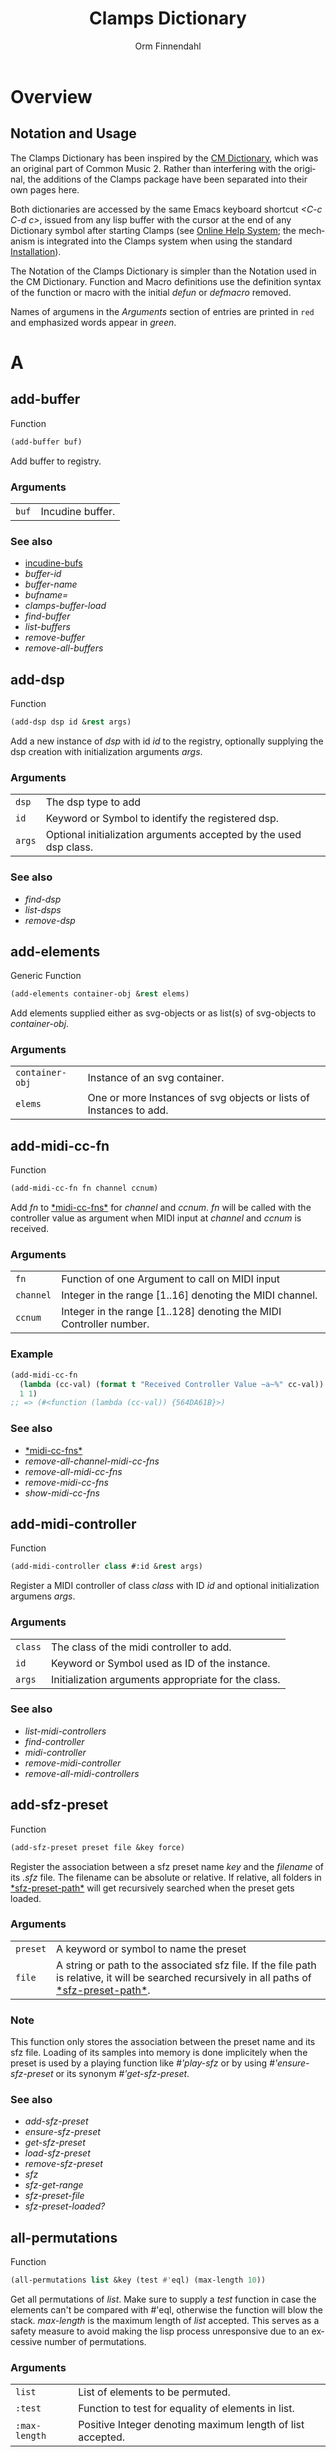 #+TITLE: Clamps Dictionary
#+AUTHOR: Orm Finnendahl
#+LANGUAGE: en
#+startup: entitiespretty
#+OPTIONS: html5-fancy:t
#+OPTIONS: num:nil
#+OPTIONS: toc:2 h:3 html-multipage-join-empty-bodies:t
#+OPTIONS: html-multipage-split:2
#+OPTIONS: html-multipage-toc-to-top:t
#+OPTIONS: html-multipage-export-directory:html/clamps-doc/clamps-dict
#+OPTIONS: html-multipage-open:nil
#+OPTIONS: html-multipage-numbered-filenames:nil
#+OPTIONS: html-preamble:"<a class=\"top-menu\" href=\"../overview/index.html\">Overview</a>\n<a class=\"top-menu\" href=\"../clamps/index.html\">Clamps Packages</a>\n<a class=\"top-menu\" href=\"../cm-dict/index.html\">CM Dictionary</a>\n<a class=\"top-menu top-menu-active\" href=\"./index.html\">Clamps Dictionary</a>\n<a class=\"top-menu\" href=\"../fomus/index.html\">Fomus</a>\n"
#+OPTIONS: html-toc-title:"Index"
#+OPTIONS: html-multipage-include-default-style:nil
#+HTML_DOCTYPE: xhtml5
#+HTML_HEAD: <link rel="stylesheet" type="text/css" href="../css/clamps-dictionary.css" />
#+HTML_HEAD: <link rel="stylesheet" type="text/css" href="../css/themes.css" />
#+HTML_HEAD: <link rel="stylesheet" type="text/css" href="../css/htmlize.css" />
#+HTML_HEAD: <link href="./pagefind/pagefind-ui.css" rel="stylesheet">
#+HTML_HEAD: <script src="./pagefind/pagefind-ui.js"></script>
#+HTML_HEAD: <script src="../js/clamps-doc.js"></script>
# #+SETUPFILE: clamps-dict.setup
#+BEGIN_SRC emacs-lisp :exports results :results: none
  (load (format "%s%s" (file-name-directory (buffer-file-name))
                    "../extra/elisp/clamps-lookup.el"))
  (load (format "%s%s" (file-name-directory (buffer-file-name))
                    "../extra/elisp/clamps-overview-lookup.el"))
  (defun extract-link (string)
  (if (= (aref (string-trim string) 0) 42)
      (replace-regexp-in-string "\\*​\\(.+\\)​\\*" "#\\1" string)
      string))
  (defun export-dict-to-clamps (s backend info)
    (let ((filename (buffer-file-name)))
      (with-temp-buffer
        (insert
         (format "(load \"%s%s\")\n" (file-name-directory filename)
                 "../extra/elisp/cm-dict.el"))
        (insert "(mapcar
   (lambda (entry)
     (let ((symbol (intern (car entry)
  			 ,*common-music-symbols*)))
       (if (boundp symbol)
  	 (push (cadr entry) (symbol-value symbol))
         (set symbol (cdr entry)))))
   '(\n")
        (mapcar
         (lambda (entry)
           (insert
            (format "   (\"%s\" \"clamps-dict/%s\")\n"
                    (extract-link (org-html-element-title (car entry)))
                    (plist-get (cdr entry) :href))))
         (cl-remove-if
          (lambda (x) (= 1 (plist-get (cdr x) :relative-level)))
          (plist-get info :multipage-toc-lookup)))
        (insert "))\n")
        (write-region (point-min) (point-max) "../extra/elisp/clamps-dict.el"))
      (load (format "%s%s" (file-name-directory (buffer-file-name))
                    "../extra/elisp/clamps-dict.el"))
      s))
  (setq gc-cons-threshold 102400000)
  (setq max-lisp-eval-depth 10000)
#+END_SRC
#+BIND: org-export-filter-multipage-functions (export-dict-to-clamps)
#+BIND: org-html-htmlize-output-type css
# \[\[\([^\[]+\)\]\] → [[\1][\1]]
# C-x 8 RET 200b RET C-x 8 0

* Overview
** Notation and Usage

   The Clamps Dictionary has been inspired by the
   [[../cm-dict/index.html][CM Dictionary]], which was an original
   part of Common Music 2. Rather than interfering with the original,
   the additions of the Clamps package have been separated into their
   own pages here.

   Both dictionaries are accessed by the same Emacs keyboard shortcut
   /<C-c C-d c>/, issued from any lisp buffer with the cursor at the
   end of any Dictionary symbol after starting Clamps (see
   [[overview:Online Help System][Online Help System]]; the mechanism
   is integrated into the Clamps system when using the standard
   [[overview:Installation][Installation]]).

   The Notation of the Clamps Dictionary is simpler than the Notation
   used in the CM Dictionary. Function and Macro definitions use the
   definition syntax of the function or macro with the initial /defun/
   or /defmacro/ removed.

   Names of argumens in the /Arguments/ section of entries are printed
   in =red= and emphasized words appear in /green/.
* A
** add-buffer
   Function
   #+BEGIN_SRC lisp
     (add-buffer buf)
   #+END_SRC
   Add buffer to registry.
*** Arguments
    | =buf= | Incudine buffer. |

*** See also
    - [[clamps:incudine-bufs][incudine-bufs]]
    - [[buffer-id][buffer-id]]
    - [[buffer-name][buffer-name]]
    - [[bufname=][bufname=]]
    - [[clamps-buffer-load][clamps-buffer-load]]
    - [[find-buffer][find-buffer]]
    - [[list-buffers][list-buffers]]
    - [[remove-buffer][remove-buffer]]
    - [[remove-all-buffers][remove-all-buffers]]
** add-dsp
   Function
   #+BEGIN_SRC lisp
     (add-dsp dsp id &rest args)
   #+END_SRC
   Add a new instance of /dsp/ with id /id/ to the registry, optionally
   supplying the dsp creation with initialization arguments /args/.
*** Arguments
    | =dsp= | The dsp type to add |
    | =id= | Keyword or Symbol to identify the registered dsp. |
    | =args= | Optional initialization arguments accepted by the used dsp class. |

*** See also
    - [[find-dsp][find-dsp]]
    - [[list-dsps][list-dsps]]
    - [[remove-dsp][remove-dsp]]
** add-elements
   Generic Function
   #+BEGIN_SRC lisp
     (add-elements container-obj &rest elems)
   #+END_SRC
   Add elements supplied either as svg-objects or as list(s) of svg-objects to /container-obj/.
*** Arguments
    | =container-obj= | Instance of an svg container. |
    | =elems= | One or more Instances of svg objects or lists of Instances to add. |

** add-midi-cc-fn
   Function
   #+BEGIN_SRC lisp
     (add-midi-cc-fn fn channel ccnum)
   #+END_SRC
   Add /fn/ to [[#midi-cc-fns][*​​midi-cc-fns​​*]] for /channel/ and /ccnum/.
   /fn/ will be called with the controller value as argument when MIDI
   input at /channel/ and /ccnum/ is received.
*** Arguments
    | =fn= | Function of one Argument to call on MIDI input |
    | =channel= | Integer in the range [1..16] denoting the MIDI channel. |
    | =ccnum= | Integer in the range [1..128] denoting the MIDI Controller number. |

*** Example
    #+BEGIN_SRC lisp
      (add-midi-cc-fn
        (lambda (cc-val) (format t "Received Controller Value ~a~%" cc-val))
        1 1)
      ;; => (#<function (lambda (cc-val)) {564DA61B}>)
    #+END_SRC
*** See also
    - [[#midi-cc-fns][*​​midi-cc-fns​​*]]
    - [[remove-all-channel-midi-cc-fns][remove-all-channel-midi-cc-fns]]
    - [[remove-all-midi-cc-fns][remove-all-midi-cc-fns]]
    - [[remove-midi-cc-fns][remove-midi-cc-fns]]
    - [[show-midi-cc-fns][show-midi-cc-fns]]
** add-midi-controller
   Function
   #+BEGIN_SRC lisp
     (add-midi-controller class #:id &rest args)
   #+END_SRC
   Register a MIDI controller of class /class/ with ID /id/ and optional
   initialization argumens /args/.
*** Arguments
    | =class= | The class of the midi controller to add. |
    | =id= | Keyword or Symbol used as ID of the instance. |
    | =args= | Initialization arguments appropriate for the class. |

*** See also
    - [[list-midi-controllers][list-midi-controllers]]
    - [[find-controller][find-controller]]
    - [[midi-controller][midi-controller]]
    - [[remove-midi-controller][remove-midi-controller]]
    - [[remove-all-midi-controllers][remove-all-midi-controllers]]
** add-sfz-preset
   Function
   #+BEGIN_SRC lisp
     (add-sfz-preset preset file &key force)
   #+END_SRC
   Register the association between a sfz preset name /key/ and the
   /filename/ of its /.sfz/ file. The filename can be absolute or
   relative. If relative, all folders in [[#sfz-preset-path][*​​sfz-preset-path​​*]] will get
   recursively searched when the preset gets loaded.
*** Arguments
    | =preset= | A keyword or symbol to name the preset |
    | =file= | A string or path to the associated sfz file. If the file path is relative, it will be searched recursively in all paths of [[#sfz-preset-path][*​​​sfz-preset-path​​​*]]. |

*** Note
    This function only stores the association between the preset
    name and its sfz file. Loading of its samples into memory is done
    implicitely when the preset is used by a playing function like
    [[play-sfz][#'play-sfz]] or by using [[ensure-sfz-preset][#'ensure-sfz-preset]] or its synonym
    [[get-sfz-preset][#'get-sfz-preset]].
    
*** See also
    - [[add-sfz-preset][add-sfz-preset]]
    - [[ensure-sfz-preset][ensure-sfz-preset]]
    - [[get-sfz-preset][get-sfz-preset]]
    - [[load-sfz-preset][load-sfz-preset]]
    - [[remove-sfz-preset][remove-sfz-preset]]
    - [[sfz][sfz]]
    - [[sfz-get-range][sfz-get-range]]
    - [[sfz-preset-file][sfz-preset-file]]
    - [[sfz-preset-loaded?][sfz-preset-loaded?]]
** all-permutations
   Function
   #+BEGIN_SRC lisp
     (all-permutations list &key (test #'eql) (max-length 10))
   #+END_SRC
   Get all permutations of /list/. Make sure to supply a /test/
   function in case the elements can't be compared with #'eql, otherwise
   the function will blow the stack. /max-length/ is the maximum length
   of /list/ accepted. This serves as a safety measure to avoid making
   the lisp process unresponsive due to an excessive number of
   permutations.
*** Arguments
    | =list= | List of elements to be permuted. |
    | =:test= | Function to test for equality of elements in list. |
    | =:max-length= | Positive Integer denoting maximum length of list accepted. |

*** Examples
    #+BEGIN_SRC lisp
      (all-permutations (range 4))
      ;; => ((0 1 2 3) (0 1 3 2) (0 2 1 3) (0 2 3 1) (0 3 1 2) (0 3 2 1) (1 0 2 3)
      ;; (1 0 3 2) (1 2 0 3) (1 2 3 0) (1 3 0 2) (1 3 2 0) (2 0 1 3) (2 0 3 1)
      ;; (2 1 0 3) (2 1 3 0) (2 3 0 1) (2 3 1 0) (3 0 1 2) (3 0 2 1) (3 1 0 2)
      ;; (3 1 2 0) (3 2 0 1) (3 2 1 0))
      
      (all-permutations (range 20))
      ;;
      ;; => Error: list to be permuted exceeds maximum length.
    #+END_SRC
** amp->db
   Function
   #+BEGIN_SRC lisp
     (amp->db amp)
   #+END_SRC
   Return dB value of linear amplitude /amp/. An amplitude of 0 returns a
   dB value of -100.
*** Arguments
    | =amp= | Positive Integer denoting linear amplitude. |

*** Example
    #+BEGIN_SRC lisp
      (amp->db 1) ; => 0.0
      (amp->db 0) ;= -100
    #+END_SRC
** amp->db-slider
   Function
   #+BEGIN_SRC lisp
     (amp->db-slider amp &key (min -40) (max 12))
   #+END_SRC
** array-slice
   Function
   #+BEGIN_SRC lisp
     (array-slice arr row-idx)
   #+END_SRC
   Return the row with index /row-idx/ of a 2-dimensional array as
   1-dimensional array, sharing the same data structure by utilizing
   Common Lisp's displaced array functionality.
*** Arguments
    | =arr= | 2-dimensional Array. |
    | =rox-idx= | Non Negative Integer denoting the Index of the row to return. |

** ats->browser
   Function
   #+BEGIN_SRC lisp
     (ats->browser ats-snd &key (reload t))
   #+END_SRC
   Display the ats struct /ats-snd/ graphically in the interactive ATS
   Player located at /<clamps-base-url>/ats-display/ in the Gui.
*** Arguments
    | =ats-snd= | The ats struct to display. |

*** See also
    - [[clamps-base-url][clamps-base-url]]
** ats->svg
   Function
   #+BEGIN_SRC lisp
     (ats->svg ats-sound &key (brightness 20) x-scale (width 960) (height 540) fname)
   #+END_SRC
   Generate a SVG file of the <ats-sound> and save it at "/tmp/www/ats.svg"
** audio-bus
   Generic Function
   #+BEGIN_SRC lisp
     (audio-bus object)
   #+END_SRC
   automatically generated reader method
* B
** bang-object
   Class

** bind-ref-to-attr
   Generic Function
   #+BEGIN_SRC lisp
     (bind-ref-to-attr refvar attr &optional map)
   #+END_SRC
** bind-refs-to-attrs
   Function
   #+BEGIN_SRC lisp
     (bind-refs-to-attrs &rest refs-and-attrs)
   #+END_SRC
** *​bindings​*
   :PROPERTIES:
   :CUSTOM_ID: bindings
   :END:
   Variable

** buchla-scale
   Function
   #+BEGIN_SRC lisp
     (buchla-scale curr old target &key (max 127))
   #+END_SRC
   Set /target/ fader by interpolating between 0 and /max/, using
   the /curr/ and /old/ values of a source fader.
   
   The function serves the purpose of avoiding jumps when working with
   non motorized hardware faders: If the value of the software target
   of the hardware fader has changed (e.g. by a preset or some program
   logic) without the hardware fader being updated, moving the
   hardware fader will not cause a jump in the target:
   
   If the hardware fader moves up (> curr old), the remaining space
   above the fader will interpolate the target software fader between
   its current value and the maximum value, if it moves down (< curr
   old), the software target will be interpolated between the current
   value and 0 using the remaining space below the hardware fader.
** buffer-id
   Function
   #+BEGIN_SRC lisp
     (buffer-id ref)
   #+END_SRC
   Return index of buffer /ref/ from registry. ref can be the filename of
   a buffer or the buffer itself.
*** Arguments
    | =buffer= | Incudine buffer, Pathname or String denoting the filename of the buffer. |

*** See also
    - [[clamps:incudine-bufs][incudine-bufs]]
    - [[add-buffer][add-buffer]]
    - [[buffer-name][buffer-name]]
    - [[bufname=][bufname=]]
    - [[clamps-buffer-load][clamps-buffer-load]]
    - [[find-buffer][find-buffer]]
    - [[list-buffers][list-buffers]]
    - [[remove-buffer][remove-buffer]]
    - [[remove-all-buffers][remove-all-buffers]]
** buffer-loop-play*
   :PROPERTIES:
   :CUSTOM_ID: buffer-loop-play
   :END:
   Incudine VUG
   #+BEGIN_SRC lisp
     (buffer-loop-play* (buffer buffer) (rate sample) (start-pos sample) (loopstart sample) (loopend sample))
   #+END_SRC
   Buffer loop play Ugen working with any blocksize.
*** Arguments
    | =buffer= | Incudine buffer. |
    | =rate= | Positive Number denoting playback rate (will get adjusted to buffer-sample-rate). |
    | =start-pos= | Non Negative Integer denoting start position in samples. |
    | =loopstart= | Non Negative Integer denoting start of loop in samples. |
    | =loopend= | Non Negative Integer denoting end of loop in samples. |

*** See also
    - [[#buffer-play][buffer-play​*]]
    - [[#buffer-stretch-play][buffer-stretch-play​*]]
    - [[#envelope][envelope​*]]
    - [[#line][line​*]]
    - [[#phasor][phasor​*]]
    - [[#phasor-loop][phasor-loop​*]]
    - [[#play-buffer][play-buffer​*]]
    - [[#play-buffer-loop][play-buffer-loop​*]]
    - [[#play-buffer-stretch][play-buffer-stretch​*]]
    - [[#play-buffer-stretch-env-pan-out][play-buffer-stretch-env-pan-out​*]]
** buffer-name
   Function
   #+BEGIN_SRC lisp
     (buffer-name buffer)
   #+END_SRC
   Return the file-namestring of /buffer/.
*** Arguments
    | =buffer= | Incudine buffer. |

*** See also
    - [[clamps:incudine-bufs][incudine-bufs]]
    - [[add-buffer][add-buffer]]
    - [[buffer-id][buffer-id]]
    - [[bufname=][bufname=]]
    - [[find-buffer][find-buffer]]
    - [[list-buffers][list-buffers]]
    - [[remove-buffer][remove-buffer]]
    - [[remove-all-buffers][remove-all-buffers]]
** buffer-play*
   :PROPERTIES:
   :CUSTOM_ID: buffer-play
   :END:
   Incudine VUG
   #+BEGIN_SRC lisp
     (buffer-play* (buffer buffer) (rate sample) (startframe sample) (endframe sample))
   #+END_SRC
   Buffer play Ugen working with any blocksize.
*** Arguments
    | =buffer= | Incudine buffer. |
    | =rate= | Positive Number denoting playback rate (will get adjusted to buffer-sample-rate). |
    | =start-frame= | Non Negative Integer denoting start position of playback in samples. |
    | =endframe= | Non Negative Integer denoting end position of playback in samples. |

*** See also
    - [[#buffer-loop-play][buffer-loop-play​*]]
    - [[#buffer-stretch-play][buffer-stretch-play​*]]
    - [[#envelope][envelope​*]]
    - [[#line][line​*]]
    - [[#phasor][phasor​*]]
    - [[#phasor-loop][phasor-loop​*]]
    - [[#play-buffer][play-buffer​*]]
    - [[#play-buffer-loop][play-buffer-loop​*]]
    - [[#play-buffer-stretch][play-buffer-stretch​*]]
    - [[#play-buffer-stretch-env-pan-out][play-buffer-stretch-env-pan-out​*]]
** buffer-stretch-play*
   :PROPERTIES:
   :CUSTOM_ID: buffer-stretch-play
   :END:
   Incudine VUG
   #+BEGIN_SRC lisp
     (buffer-stretch-play* (buffer buffer) (rate sample) (wwidth sample) (start sample) (end sample) (stretch sample))
   #+END_SRC
   Buffer play Ugen with granular stretching working with any blocksize.
*** Arguments
    | =buffer= | Incudine buffer. |
    | =rate= | Positive Number denoting playback rate (will get adjusted to buffer-sample-rate). |
    | =wwidth= | Non Negative Integer denoting granular window size in msecs. |
    | =start= | Non Negative Integer denoting start of playback into the buffer in samples. |
    | =end= | Non Negative Integer denoting end of playback into the buffer in samples. |
    | =stretch= | Positive Integer denoting stretching factor. |

*** See also
    - [[#buffer-loop-play][buffer-loop-play​*]]
    - [[#buffer-play][buffer-play​*]]
    - [[#buffer-stretch-play][buffer-stretch-play​*]]
    - [[#envelope][envelope​*]]
    - [[#line][line​*]]
    - [[#phasor][phasor​*]]
    - [[#phasor-loop][phasor-loop​*]]
    - [[#play-buffer][play-buffer​*]]
    - [[#play-buffer-loop][play-buffer-loop​*]]
    - [[#play-buffer-stretch][play-buffer-stretch​*]]
    - [[#play-buffer-stretch-env-pan-out][play-buffer-stretch-env-pan-out​*]]
** bufname=
   Function
   #+BEGIN_SRC lisp
     (bufname= buf file)
   #+END_SRC
   Compare /file/ with the filename of /buf/. If buf is a list, compare
   file to the filenames of all elements of list and return buf if any is
   matching.
*** Arguments
    | =buf= | Incudine:buffer |
    | =file= | String denoting the file. |

*** See also
    - [[clamps:incudine-bufs][incudine-bufs]]
    - [[add-buffer][add-buffer]]
    - [[buffer-id][buffer-id]]
    - [[buffer-name][buffer-name]]
    - [[clamps-buffer-load][clamps-buffer-load]]
    - [[find-buffer][find-buffer]]
    - [[list-buffers][list-buffers]]
    - [[remove-buffer][remove-buffer]]
    - [[remove-all-buffers][remove-all-buffers]]
** bus-name
   Generic Function
   #+BEGIN_SRC lisp
     (bus-name object)
   #+END_SRC
   automatically generated reader method
* C
** calcsndbytes
   Function
   #+BEGIN_SRC lisp
     (calcsndbytes hr min sec &key (samplerate 44100) (bytes-per-sample 4))
   #+END_SRC
   Return the number of bytes (not samples!) from /hr/, /min/ and
   /sec/. Samplerate and the number of bytes per sample can be supplied
   using the /samplerate/ and /bytes-per-sample/ keywords..
*** Arguments
    | =hr= | Number of hours. |
    | =min= | Number of minutes. |
    | =hr= | Number of seconds. |
    | =samplerate= | Number of samples per second. |
    | =bytes-per-sample= | Number of bytes per sample. |

*** Example
    #+BEGIN_SRC lisp
      (calcsndbytes 0 1 10) ; => 12348000
    #+END_SRC
** call/collecting
   Function
   #+BEGIN_SRC lisp
     (call/collecting f n &optional (tail '()))
   #+END_SRC
   Call function /f/ /n/ times, with idx [0..n-1] as argument,
   collecting its results. Return results with /tail/ appended.
*** Arguments
    | =f= | Function of one argument (an integer in the range [0..n]) |
    | =n= | Positive integer |
    | =tail= | A list collected into by prepending to it |

*** Examples
    #+BEGIN_SRC lisp
      (call/collecting (lambda (x) (* x x)) 4) ; => (0 1 4 9)
      
      (call/collecting (lambda (x) (1+ x)) 4 '(hi)) ; => (1 2 3 4 hi)
    #+END_SRC
*** See also
    - [[v-collect][v-collect]]
** case-ext
   Macro
   #+BEGIN_SRC lisp
     (case-ext keyform test &rest body)
   #+END_SRC
   case with compare function as second element.
** ccin
   Function
   #+BEGIN_SRC lisp
     (ccin ccnum &optional (channel *global-midi-channel*))
   #+END_SRC
   Return the last received MIDI CC value of controller number /ccnum/
   at MIDI channel /channel/. Setfable.
*** Arguments
    | =ccnum= | Integer in the range [1..128] indicating the Controller Number. |
    | =channel= | Integer in the range [1..16] indicating the MIDI channel. |

*** See also
    - [[#midi-cc-state][*​​midi-cc-state​​*]]
** cd
   Function
   #+BEGIN_SRC lisp
     (cd &optional (dirarg (user-homedir-pathname)))
   #+END_SRC
   Change the current working directory to /dirarg/ or to $HOME if dirarg
   is not supplied.
*** Arguments
    | =dirarg= | String or Pathname. |

*** See also
    - [[pwd][pwd]]
** chan
   Generic Function
   #+BEGIN_SRC lisp
     (chan object)
   #+END_SRC
   Accessor method for the chan slot of an instance of type
   [[midi-controller][midi-controller]].
** clamps
   Function
   #+BEGIN_SRC lisp
     (clamps &key (gui-root "/tmp") (qsynth nil) (open-gui nil))
   #+END_SRC
   Start Clamps including the Gui. This function can be called from the
   /:cl-user/ package.
   
   Apart from starting the webserver for the Gui, the function also:
   
   - Starts the OSC responder for Inkscape.
   - Starts the realtime engine and sets up MIDI ports and receivers by calling [[rts][rts]].
   - Creates groups and buses for incudine dsps (see the Chapter [[clamps:General Incudine Setup][General Incudine Setup]].
   - Starts the documentation acceptor for the online doc at /http://localhost:8282/overview/index.html/.
   
   The following directories will be created in the gui-root path :
   
   - /<clamps-gui-root>/www//
   - /<clamps-gui-root>/www/svg/
   
   The latter is the file path for svg files used in the
   /<clamps-base-url>/svg-display/ page of the Gui.
   
   Any files which need to be accessible by the Gui have to be put
   into the /<clamps-gui-root>/www// subdirectory with their filenames
   relative to this directory.
*** Arguments
    | =:gui-root= | String or Pathname indicating where to put the /www/ subfolder for files accessible by the gui (nicknamed /<clamps-gui-root>/).  |
    | =:open-gui= | Boolean indicating whether to open the /<clamps-base-url>/ in a browser window after starting the gui.  |
    | =:qsynth= | Boolean indicating whether to start the Qsynth softsynth (Linux only). |

*** See also
    - [[clamps-base-url][clamps-base-url]]
    - [[clamps-restart-gui][clamps-restart-gui]]
    - [[clamps-start][clamps-start]]
    - [[clamps-gui-root][clamps-gui-root]]
    - [[rts][rts]]
** clamps-base-url
   Function
   #+BEGIN_SRC lisp
     (clamps-base-url)
   #+END_SRC
   Return the base url to access the Clamps Gui (nicknamed
   /<clamps-base-url>/ in this dictionary).
   
   Its default location is http://localhost:54619.
   
   /<clamps-base-url>/ on the browser side is corresponding to the
   path /<clamps-gui-root>/, so an address named
   /<clamps-base-url>/<file>/ will load the file located at
   /<clamps-gui-root>/<file>/ as HTML into the browser window.
   
   The location for the [[svg->browser][SVG Player Gui]] is at
   /<clamps-base-url>/svg-display/ which translates to the URL
   
   http://localhost:54619/svg-display
*** See also
    - [[clamps][clamps]]
    - [[clamps-restart-gui][clamps-restart-gui]]
    - [[clamps-gui-root][clamps-gui-root]]
    - [[gui][gui]]
    - [[meters][meters]]
** clamps-buffer-load
   Function
   #+BEGIN_SRC lisp
     (clamps-buffer-load file &key (path *sfile-path*))
   #+END_SRC
   Load and register buffer from /file/ if not loaded already. Return
   buffer.
*** Arguments
    | =file= | Pathname or String denoting a soundfile. |
    | =:path= | List of Pathnames or Strings to search for file. |

*** See also
    - [[clamps:incudine-bufs][incudine-bufs]]
    - [[add-buffer][add-buffer]]
    - [[buffer-id][buffer-id]]
    - [[find-buffer][find-buffer]]
    - [[buffer-name][buffer-name]]
    - [[bufname=][bufname=]]
    - [[list-buffers][list-buffers]]
    - [[remove-buffer][remove-buffer]]
    - [[remove-all-buffers][remove-all-buffers]]
    - [[#sfile-path][*​​sfile-path​​*]]
** clamps-gui-root
   Function
   #+BEGIN_SRC lisp
     (clamps-gui-root)
   #+END_SRC
   Return the pathname of the Gui root directory. It is nicknamed
   /<clamps-gui-root>/ throughout this dictionary.
   
   /<clamps-gui-root>/ is the path corresponding to
   /<clamps-base-url>/ on the browser side, so any file named /<file>/
   put into the /<clamps-gui-root>/ directory can be accessed in the
   browser at the address /<clamps-base-url>/<file>/.
*** See also
    - [[clamps][clamps]]
    - [[clamps-base-url][clamps-base-url]]
    - [[clamps-restart-gui][clamps-restart-gui]]
** clamps-restart-gui
   Function
   #+BEGIN_SRC lisp
     (clamps-restart-gui gui-root &key (open t) (port 54619))
   #+END_SRC
   Reset the root directory of the Gui to /gui-root/www/, optionally
   opening the Gui in a browser window.
*** Arguments
    | =gui-root= | ist the path where to put the /www/ subfolder for files accessible by the gui (nicknamed /<clamps-gui-root>/ throughout this dictionary).  |
    | =:open= | is a flag indicating whether to open [[clamps-base-url][clamps-base-url]] in a browser window after starting the gui.  In the given path the following directories will be created:  |
    || /<clamps-gui-root>/www// |
    || /<clamps-gui-root>/www/svg//  file path for svg files used in the /svg-display/ page of the Gui.  Any files which need to be accessible by the Gui have to be put into the /<clamps-gui-root>/www// subdirectory with their filenames relative to this directory. |

*** See also
    - [[clamps][clamps]]
    - [[clamps-base-url][clamps-base-url]]
    - [[clamps-gui-root][clamps-gui-root]]
** clamps-start
   Function
   #+BEGIN_SRC lisp
     (clamps-start &key (gui-root "/tmp") (qsynth nil) (open-gui nil))
   #+END_SRC
   Entry function called by [[clamps][clamps]] to start the webserver for the
   GUI, call [[rts][rts]] to set up IO and MIDI, start the OSC responder for
   Incudine, optionally start qsynth (Linux only) and open the gui in a
   browser. This function should normally not be called by the user.
*** Arguments
    | =gui-root= | The root path of the gui |
    | =qsynth= | Boolean indicating whether to start the qsynth softsynth (Linux only). |
    | =open-gui= | Boolean indicating whether to open the gui in a Browser window. |

*** See also
    - [[clamps][clamps]]
    - [[clamps-gui-root][clamps-gui-root]]
    - [[rts][rts]]
** clear-bindings
   Function
   #+BEGIN_SRC lisp
     (clear-bindings)
   #+END_SRC
** clear-dependencies
   Function
   #+BEGIN_SRC lisp
     (clear-dependencies co cb)
   #+END_SRC
   clear all dependencies of a computed ref object.
** clip
   Function
   #+BEGIN_SRC lisp
     (clip val min max)
   #+END_SRC
** clog-midi-controller
   Class

   Base Class for the Gui instance of a MIDI controller. Note that each
   open Gui window will create a new instance of all
   clog-midi-controllers it contains. Multiple instances of the same
   clog-midi-controller in different GUi windows will all share the same
   midi-controller instance.
   
   clog-midi-controller implements the following slots with initargs
   being the keywords of the slot symbol:
   
   =midi-controller= -- The midi controller instance of [[clamps:cl-midictl][cl-midictl]], its class derived from [[midi-controller][midi-controller]].
   
   =connection-hash-key= -- A read-only slot containing the hash key of the web connection of the Gui instance.
*** Note
    Any update of any Gui element in any connected Gui window will call
    the [[set-val][set-val]] function of the corresponding [[ref-object][ref-object]] in a slot
    of the shared midi-controller instance, automatically triggering
    updates of the same Gui Element in all other connected Gui windows.
    
*** See also
    - [[m-controller][m-controller]]
** close
   Function
   #+BEGIN_SRC lisp
     (close stream)
   #+END_SRC
** collect-pool
   Function
   #+BEGIN_SRC lisp
     (collect-pool &rest keys)
   #+END_SRC
** combinations
   Function
   #+BEGIN_SRC lisp
     (combinations seq &optional (n 2))
   #+END_SRC
   Get all n combinations of seq.
** construct-plot-command
   Function
   #+BEGIN_SRC lisp
     (construct-plot-command &key region (grid t) (header *gnuplot-header*) (options *gnuplot-options*) &allow-other-keys)
   #+END_SRC
   Helper function to construct the gnuplot command with a given
   header, options and a grid flag.
** copy-instance
   Generic Function
   #+BEGIN_SRC lisp
     (copy-instance object &rest initargs &key &allow-other-keys)
   #+END_SRC
** copy-ref
   Function
   #+BEGIN_SRC lisp
     (copy-ref ref)
   #+END_SRC
** count-elements
   Function
   #+BEGIN_SRC lisp
     (count-elements seq &key (test #'eql) (key #'identity) (sort t))
   #+END_SRC
   Count the number of occurences of all mutually equal elems in
   /seq/ extracted from its items according to the /key/ function and
   satisfying the /test/ function as predicate. Return the results as
   list with sublists of the form (elem count) for each elem, optionally
   sorted according to the setting of /sort/.
*** Arguments
    | =seq= | A Common Lisp Sequence. |
    | =:test= | Function accepted as test function by #'make-hash-table. |
    | =:key= | Function to extract the key to compare from each element. |
    | =:sort= | Boolean indicationg whether and how to sort the results. Possible Values are: |
    || /:from-end/ |
    || /t/ |
    || /nil/ |

   If /:sort/ is /nil/, result returns the items in the order of their
   first occurence, if /:sort/ is /:from-end/, they are returned in
   reverse order of occurence, if /:sort/ is /t/, they are either sorted
   by their value, if all elems are numbers or by the number of occurences
   otherwise.
*** Examples
    #+BEGIN_SRC lisp
      (count-elements '(1 3 2 6 5 4 3 8 1 3 5 2 4 3 6 5 3 3 4 1))
      ;; => ((1 3) (2 2) (3 6) (4 3) (5 3) (6 2) (8 1))
      
      (count-elements '(1 3 2 6 5 4 3 8 1 3 5 2 4 3 6 5 3 3 4 1) :sort :from-end)
      ;; => ((8 1) (4 3) (5 3) (6 2) (2 2) (3 6) (1 3))
      
      (count-elements '(1 3 2 6 5 4 3 8 1 3 5 2 4 3 6 5 3 3 4 1) :sort t)
      ;; => ((1 3) (2 2) (3 6) (4 3) (5 3) (6 2) (8 1))
      
      (count-elements '(a b a d e c d a e d e b d f d e) :sort t)
      ;; => ((d 5) (e 4) (a 3) (b 2) (f 1) (c 1))
      
      (count-elements '((a 10) (b 11) (a 12) (d 13)) :key #'first :sort t)
      ;; => ((a 2) (d 1) (b 1))
    #+END_SRC
** counter
   Macro
   #+BEGIN_SRC lisp
     (counter start end &key (step 1) loop-p done-action)
   #+END_SRC
   Count from START to END (excluded) by STEP, optionally in loop if
   LOOP-P is T.
   
   The one-argument function DONE-ACTION is called at the end if LOOP-P is NIL.
   The function argument is the DSP node.
** create-collection
   Function
   #+BEGIN_SRC lisp
     (create-collection parent width)
   #+END_SRC
** create-grid
   Function
   #+BEGIN_SRC lisp
     (create-grid parent class width)
   #+END_SRC
** create-hide-button
   Function
   #+BEGIN_SRC lisp
     (create-hide-button parent element-to-hide &key label (background '("transparent" "orange")) color flash-time values css (val 1) auto-place)
   #+END_SRC
** create-lsample
   Function
   #+BEGIN_SRC lisp
     (create-lsample file &rest args)
   #+END_SRC
   Return a lsample instance from /file/ and /args/
*** Arguments
    | =file= | Pathname or String denoting filename. |
    | =:path= | List of Pathnames to search for file. Defaults to [[#sfile-path][*​​​sfile-path​​​*]]. |
    | =:keynum= | Number denoting keynum of sample. |
    | =:oneshot= | Boolean indicationg whether not to loop the sample. Defaults to t. |
    | =:loopstart= | Positive Integer denoting start of loop. Defaults to 0. |
    | =:loopend= | Positive Integer denoting end of loop. Defaults to 0. |
    | =:amp= | Number denoting amplitude in dB. The range [-100..0] is mapped to linear amplitude [0..1]. Defaults to 0. |

*** See also
    - [[make-lsample][make-lsample]]
** create-o-bang
   Function
   #+BEGIN_SRC lisp
     (create-o-bang parent bindings &key width height label (background '("transparent" "orange")) color flash-time css flash)
   #+END_SRC
** create-o-knob
   Function
   #+BEGIN_SRC lisp
     (create-o-knob parent bindings &key (unit "") (precision 2) min max width height step css)
   #+END_SRC
** create-o-multislider
   Function
   #+BEGIN_SRC lisp
     (create-o-multislider parent bindings &key (direction :up) (value 0) (min 0) (max 1) width height label background colors (thumb-color "transparent") (mapping :lin) (clip-zero nil))
   #+END_SRC
** create-o-numbox
   Function
   #+BEGIN_SRC lisp
     (create-o-numbox parent bindings &key min max width height (precision 2) css)
   #+END_SRC
** create-o-radio
   Function
   #+BEGIN_SRC lisp
     (create-o-radio parent bindings &key labels label width height (background '(("transparent" ("orange")))) color flash-time values (num 8) (direction :right) css)
   #+END_SRC
** create-o-scope
   Function
   #+BEGIN_SRC lisp
     (create-o-scope parent bindings &key width height css buffer)
   #+END_SRC
** create-o-slider
   Function
   #+BEGIN_SRC lisp
     (create-o-slider parent bindings &key (direction :up) (min 0) (max 1) label background thumb-color bar-color (mapping :lin) (clip-zero nil) (width "1em") (height "8em") padding css)
   #+END_SRC
** create-o-svg
   Function
   #+BEGIN_SRC lisp
     (create-o-svg parent bindings &key svg padding css (cursor-pos 0) (shift-x 0) (shift-y 0) (background "#fff") (scale 1) (inverse 0))
   #+END_SRC
** create-o-toggle
   Function
   #+BEGIN_SRC lisp
     (create-o-toggle parent bindings &key width height label (background '("transparent" "orange")) color flash-time values css)
   #+END_SRC
** create-o-vumeter
   Function
   #+BEGIN_SRC lisp
     (create-o-vumeter parent bindings &key (direction :up) (type :led) (mapping :db-lin) (width "1em") (height "8em") padding css)
   #+END_SRC
** ct->fr
   Function
   #+BEGIN_SRC lisp
     (ct->fr ct)
   #+END_SRC
   Return the frequency ratio of the Midicents interval /ct/.
*** Arguments
    | =ct= | The interval in Midicents. |

*** Examples
    #+BEGIN_SRC lisp
      (ct->fr 12) ;; => 2
      
      (ct->fr 1) ;; => 1.0594631
      
      (ct->fr 7) ;; => 1.4983071
      
      (ct->fr -12) ;; => 1/2
      
      (mapcar #'ct->fr (range 13))
      ;;  => (1 1.0594631 1.122462 1.1892071 1.2599211 1.3348398 1.4142135 1.4983071
      ;;      1.587401 1.6817929 1.7817974 1.8877486 2)
    #+END_SRC
*** See also
    - [[fr->ct][fr->ct]]
** cuda-dsp
   Class

   Superclass for dsp objects of the dsp infrastructure
   of /clog-dsp-widgets/ in Clamps. An object derived from this type will
   be created using the [[add-dsp][add-dsp]] function and its slots automatically
   filled on initialization.
   
   cuda-dsp implements the following slots with accessor methods of the
   same name (if not indicated otherwise) and initargs being the keywords
   of the slot symbol:
   
   =id= -- The id used in the clamps dsp infrastructure. Accessor is [[dsp-id][dsp-id]].
   
   =nodes= -- The active Incudine nodes of a running instance. Accessor is [[dsp-nodes][dsp-nodes]]
   
   =node-group= -- The Incudine group of a running instance. Defaults to 300.
   
   =unwatch= -- List of unwatch functions used by the instance.
*** Note
    Except for the /unwatch/ slot, the user normally will not be dealing
    with the slots of a cuda-dsp instance directly except for inspection
    purposes. The slots are documented here mainly for clarity and
    insight.
    
*** See also
    - [[clamps:clog-dsp-widgets][clog-dsp-widgets]]
    - [[add-dsp][add-dsp]]
* D
** date-string
   Function
   #+BEGIN_SRC lisp
     (date-string)
   #+END_SRC
   Return a string of the current time in the format
     /"yyyy-mm-dd-hr-min-sec"/
** db->amp
   Function
   #+BEGIN_SRC lisp
     (db->amp db)
   #+END_SRC
   Return amp value of dB value /db/. The dB value is clipped below -100
   and returns the amplitude 0.
*** Arguments
    | =amp= | Positive Integer denoting amplitude. |

*** Example
    #+BEGIN_SRC lisp
      (db->amp 0) ; => 1
      (db->amp -6) ; => 0.5011872
      (db->amp -100) ; => 0
    #+END_SRC
** db->db-slider
   Function
   #+BEGIN_SRC lisp
     (db->db-slider db &key (min -40) (max 12))
   #+END_SRC
** db-slider->amp
   Function
   #+BEGIN_SRC lisp
     (db-slider->amp x &key (min -40) (max 12))
   #+END_SRC
** db-slider->db
   Function
   #+BEGIN_SRC lisp
     (db-slider->db slider-val &key (min -40) (max 12))
   #+END_SRC
** def-params
   Macro
   #+BEGIN_SRC lisp
     (def-params &rest syms)
   #+END_SRC
** define-watch
   Generic Function
   #+BEGIN_SRC lisp
     (define-watch refvar attr new)
   #+END_SRC
** defparameter*
   :PROPERTIES:
   :CUSTOM_ID: defparameter
   :END:
   Macro
   #+BEGIN_SRC lisp
     (defparameter* &rest pairs)
   #+END_SRC
   Form for the definition of multiple parameters. /Pairs/ are one or
   more elements, being the arguments of a single defparameter form.
*** Arguments
    | =pairs= | one or more elements, either a Symbol or a list of 1-3 elements with a Symbol as first and a String as third element. |

*** Examples
    #+BEGIN_SRC lisp
      (defparameter* *a* (*b*) (*c* 1) (*d* 1 "parameter d"))
      
      ;; The above form is the same as:
      
      (progn
        (defparameter *a* nil)
        (defparameter *b* nil)
        (defparameter *c* 1)
        (defparameter *d* "parameter d"))
    #+END_SRC
*** See also
    - [[#defvar][defvar​*]]
** defvar*
   :PROPERTIES:
   :CUSTOM_ID: defvar
   :END:
   Macro
   #+BEGIN_SRC lisp
     (defvar* &rest pairs)
   #+END_SRC
   Form for the definition of multiple variable. /Pairs/ are one or
   more elements, being the arguments of a single defparameter form.
*** Arguments
    | =pairs= | one or more elements, either a Symbol or a list of 1-3 elements with a Symbol as first and a String as third element. |

*** Examples
    #+BEGIN_SRC lisp
      (defvar​* *​a​* (*​b​*) (*​c​* 1) (*​d​* 1 "variable d"))
      
      ;; The above form is the same as:
      
      (progn
        (defvar *a* nil)
        (defvar *b* nil)
        (defvar *c* 1)
        (defvar *d* "variable d"))
    #+END_SRC
*** See also
    - [[#defparameter][defparameter​*]]
** delete-props
   Function
   #+BEGIN_SRC lisp
     (delete-props proplist &rest props)
   #+END_SRC
   Destructively remove props from property list /proplist/ and return
   it.
*** Arguments
    | =proplist= | Property list. |
    | =props= | One or more properties to delete. |

*** See also
    - [[do-proplist][do-proplist]]
    - [[do-proplist/collecting][do-proplist/collecting]]
    - [[get-prop][get-prop]]
    - [[get-props-list][get-props-list]]
    - [[map-proplist][map-proplist]]
    - [[with-props][with-props]]
** differentiate
   Function
   #+BEGIN_SRC lisp
     (differentiate list &key (modifier #'-) (start (first list)))
   #+END_SRC
   Return differences or the results of applying /modifier/ to subsequent
   elements of /list/.
*** Arguments
    | =list= | List to integrate |
    | =:modifier= | Function to apply to all elements accumulationg the results. |
    | =:start= | Number denoting the start value. |

*** Examples
    #+BEGIN_SRC lisp
      (differentiate '(0 2 3 7 12)) ; => (0 2 1 4 5)
      
      (differentiate '(0 2 3 7 12) :start 3) ; => (3 2 1 4 5)
      
      (differentiate '(1 2 6 12 48) :modifier #'/) ; => (1 2 3 2 4)
      
      (differentiate (integrate '(17 2 4))) ; => (17 2 4)
    #+END_SRC
*** See also
    - [[integrate][integrate]]
** do-proplist
   Macro
   #+BEGIN_SRC lisp
     (do-proplist (keysym valuesym) proplist &body body)
   #+END_SRC
   Like dolist but traversing a property list. All keys and values of
   /proplist/ are bound to the symbols /keysym/ and /valuesym/ in the
   lexical scope of /body/.
*** Arguments
    | =keysym= | Symbol bound to all keys of the property list. |
    | =valuesym= | Symbol bound to all values of the property list. |
    | =proplist= | Property list to be traversed. |

*** Examples
    #+BEGIN_SRC lisp
      (do-proplist (key value) '(a 1 b 2 c 3 d 4)
        (format t "key: ~a, value: ~a~%" key value)) ;  => nil
      
      ;; Output in REPL:
      ;;
      ;; key: a, value: 1
      ;; key: b, value: 2
      ;; key: c, value: 3
      ;; key: d, value: 4
      
      (let ((proplist '(a 1 b 2 c 3 d 4)))
        (do-proplist (key value) proplist
          (setf (getf proplist key) (incf value 10)))
        proplist)
      ;; => (a 11 b 12 c 13 d 14)
    #+END_SRC
*** See also
    - [[delete-props][delete-props]]
    - [[do-proplist/collecting][do-proplist/collecting]]
    - [[get-prop][get-prop]]
    - [[get-props-list][get-props-list]]
    - [[map-proplist][map-proplist]]
    - [[with-props][with-props]]
** do-proplist/collecting
   Macro
   #+BEGIN_SRC lisp
     (do-proplist/collecting (keysym valuesym) proplist &body body)
   #+END_SRC
   Like do-proplist but collecting the result. All keys and values of
   /proplist/ are bound to the symbols /keysym/ and /valuesym/ in the
   lexical scope of /body/.
*** Arguments
    | =keysym= | Symbol bound to all keys of the property list. |
    | =valuesym= | Symbol bound to all values of the property list. |
    | =proplist= | Property list to be traversed. |

*** Examples
    #+BEGIN_SRC lisp
      (do-proplist/collecting (key val) '(:a 2 :b 5 :c 4)
        (list key (1+ val)))
      ;; => ((:a 3) (:b 6) (:c 5))
    #+END_SRC
*** See also
    - [[delete-props][delete-props]]
    - [[do-proplist][do-proplist]]
    - [[get-prop][get-prop]]
    - [[get-props-list][get-props-list]]
    - [[map-proplist][map-proplist]]
    - [[with-props][with-props]]
** do-repeated
   Function
   #+BEGIN_SRC lisp
     (do-repeated n fn &rest args)
   #+END_SRC
   Recursively apply /fn/ to /args/ /n/ times.
*** Arguments
    | =n= | Integer number of repetitions. |
    | =fn= | Function to apply. |

*** Examples
    #+BEGIN_SRC lisp
      (do-repeated 4 (lambda (x) (* x 2)) 1) ; => 16
      
      (do-repeated 4 (lambda (x) (* x x)) 2)  ; => 65536
      
      (do-repeated 6 (lambda (list) (cons 1 list)) '()) ; => (1 1 1 1 1 1)
    #+END_SRC
*** See also
    - [[repeated][repeated]]
** dround
   Function
   #+BEGIN_SRC lisp
     (dround num &optional (prec 2))
   #+END_SRC
   Return a float of /num/ rounded to /prec/ decimal places.
*** Arguments
    | =num= | The number to round. |
    | =prec= | Non Negative Integer denoting the number of decimal places. |

*** Examples
    #+BEGIN_SRC lisp
      (dround 1/3) ; => 0.33
      
      (dround 1/3 5) ; => 0.33333
      
      (dround 1) ; => 1.0
    #+END_SRC
** dsp-id
   Generic Function
   #+BEGIN_SRC lisp
     (dsp-id object)
   #+END_SRC
   Accessor for the id slot of dsp /object/. Read-only.
*** See also
    - [[cuda-dsp][cuda-dsp]]
** dsp-nodes
   Generic Function
   #+BEGIN_SRC lisp
     (dsp-nodes object)
   #+END_SRC
   Accessor for the nodes slot of dsp /object/.
*** See also
    - [[cuda-dsp][cuda-dsp]]
* E
** ensure-buffer
   Function
   #+BEGIN_SRC lisp
     (ensure-buffer file &key (path *sfile-path*))
   #+END_SRC
   Load and register buffer from /file/ if not loaded already. Return
   buffer.
*** Arguments
    | =file= | Pathname or String denoting a soundfile. |
    | =:path= | List of Pathnames or Strings to search for file. |

*** See also
    - [[clamps:incudine-bufs][incudine-bufs]]
    - [[add-buffer][add-buffer]]
    - [[buffer-id][buffer-id]]
    - [[find-buffer][find-buffer]]
    - [[buffer-name][buffer-name]]
    - [[bufname=][bufname=]]
    - [[list-buffers][list-buffers]]
    - [[remove-buffer][remove-buffer]]
    - [[remove-all-buffers][remove-all-buffers]]
    - [[#sfile-path][*​​sfile-path​​*]]
** ensure-prop
   Macro
   #+BEGIN_SRC lisp
     (ensure-prop proplist prop default)
   #+END_SRC
   Ensure that the property /prop/ exists in /proplist/, otherwise set it
   to /default/. Return the value of prop.
*** Arguments
    | =proplist= | Property list. |
    | =prop= | Keyword or Symbol denoting the property key to ensure. |
    | =default= | The value the property should get assigned to if not set. |

*** Examples
    #+BEGIN_SRC lisp
      (defvar *proplist* '(:a 10 :b hello :c "world"))
      
      (ensure-prop *proplist* :d 5)
      ;; => 5
      
      *proplist* ; => (:d 5 :a 10 :b hello :c "world")
      
      ;; As property :a already exists, don't change it and return its
      ;; current value:
      
      (ensure-prop *proplist* :a 3)
      ;; => 10
      
      *proplist* ; => (:d 5 :a 10 :b hello :c "world")
    #+END_SRC
** ensure-sfz-preset
   Function
   #+BEGIN_SRC lisp
     (ensure-sfz-preset preset &key force oneshot)
   #+END_SRC
   Load the sfz definition of /preset/ and all its samples into the
   system if it hasn't been loaded previously. If force is /t/, force
   reload. Optionally disable loop playback with /oneshot/.
   
   The association between the preset name and its sfz file has to be
   established before using [[add-sfz-preset][add-sfz-preset]], otherwise a warning is
   issued and no file is loaded.
*** Arguments
    | =preset= | A keynum or symbol to serve as the name/id of the preset.  |
    | =:force= | A boolean indicating to force a reload even if the preset has been loaded before.  |
    | =:oneshot= | Boolean denoting whether not to loop the playback. |

*** See also
    - [[add-sfz-preset][add-sfz-preset]]
    - [[ensure-sfz-preset][ensure-sfz-preset]]
    - [[get-sfz-preset][get-sfz-preset]]
    - [[load-sfz-preset][load-sfz-preset]]
    - [[remove-sfz-preset][remove-sfz-preset]]
    - [[sfz][sfz]]
    - [[sfz-get-range][sfz-get-range]]
    - [[sfz-preset-file][sfz-preset-file]]
    - [[sfz-preset-lsamples][sfz-preset-lsamples]]
    - [[sfz-preset-buffers][sfz-preset-buffers]]
    - [[sfz-preset-loaded?][sfz-preset-loaded?]]
** *​env1​*
   :PROPERTIES:
   :CUSTOM_ID: env1
   :END:
   Variable

   Incudine three point ASR envelope with attack time 0 and release time
   0.1 of the total duration.
*** Example
      #+BEGIN_SRC lisp
      (plot *env1*)
      ;; => nil
      #+END_SRC
      #+attr_html: :width 50%
      #+CAPTION: *​env1​* envelope
      [[./img/env1-plot.svg]]
** envelope*
   :PROPERTIES:
   :CUSTOM_ID: envelope
   :END:
   Incudine VUG
   #+BEGIN_SRC lisp
     (envelope* (env envelope) (gate sample) (time-scale sample) (done-action function))
   #+END_SRC
   Envelope Ugen working with any blocksize. The product of /time-scale/
   and the total duration of /env/ is the total duration of the envelope
   in seconds. /done-action/ is called when the total-duration has been
   reached or when /gate/ is zero and the release phase of the envelope
   has ended.
   
   envelope* returns an array of block-size samples.
*** Arguments
    | =env= | incudine.vug:envelope instance to use. |
    | =gate= | Number functioning as a gate: If zero, start the release phase. |
    | =time-scale= | Number scaling the envelope x-values. |
    | =done-action= | Function to call on the dsp-node at end of release. |

*** See also
    - [[#buffer-loop-play][buffer-loop-play​*]]
    - [[#buffer-play][buffer-play​*]]
    - [[#buffer-stretch-play][buffer-stretch-play​*]]
    - [[#envelope][envelope​*]]
    - [[#line][line​*]]
    - [[#phasor][phasor​*]]
    - [[#phasor-loop][phasor-loop​*]]
    - [[#play-buffer][play-buffer​*]]
    - [[#play-buffer-loop][play-buffer-loop​*]]
    - [[#play-buffer-stretch][play-buffer-stretch​*]]
    - [[#play-buffer-stretch-env-pan-out][play-buffer-stretch-env-pan-out​*]]
** every-nth
   Function
   #+BEGIN_SRC lisp
     (every-nth list n &key (offset 0))
   #+END_SRC
   Return a sublist of /list/ containing every element with an index
   being a multiple of /n/.
*** Arguments
    | =list= | Input list. |
    | =n= | Positive integer denoting the index distance between elements. |
    | =:offset= | Positive integer denoting offset into the input list. |

*** Example
    #+BEGIN_SRC lisp
      (every-nth '(9 10 11 12 13 14 15 16 17 18 19 20) 3 :offset 1)
      ;; => (10 13 16 19)
    #+END_SRC
** exp-n
   Macro
   #+BEGIN_SRC lisp
     (exp-n val min max)
   #+END_SRC
   Return the reverse exponential interpolation for a value in the range
   /[min..max]/ as a normalized float value. /Min/ and /max/ have to be
   positive numbers.
*** Arguments
    | =x= | An input value in the range /[min..max]/ to be interpolated. |
    | =min= | The minimum value. |
    | =max= | The maximum value. |

*** Examples
    #+BEGIN_SRC lisp
      (exp-n 1 1 100) ; => 0.0
      
      (exp-n 10 1 100) ; => 0.5
      
      (exp-n 100 1 100) ; => 1.0
    #+END_SRC
*** See also
    - [[lin-n][lin-n]]
    - [[m-exp][m-exp]]
    - [[m-lin][m-lin]]
    - [[n-exp][n-exp]]
    - [[n-exp-dev][n-exp-dev]]
    - [[n-lin][n-lin]]
    - [[n-lin-dev][n-lin-dev]]
** export-svg
   Function
   #+BEGIN_SRC lisp
     (export-svg svg-file)
   #+END_SRC
** export-svg-file
   Function
   #+BEGIN_SRC lisp
     (export-svg-file svg-file &key (fname "/tmp/test.svg" fname-supplied-p) (inverse nil) (showgrid t) (gridtype "4x4") width (zoom 1.4) (cx 350) (cy 360) (w-width 1920) (w-height 1080) (w-x 0) (w-y 0))
   #+END_SRC
* F
** faderfox-gui
   Function
   #+BEGIN_SRC lisp
     (faderfox-gui #:id gui-parent &key (chan 4))
   #+END_SRC
** faderfox-midi
   Class

** fibonacci
   Function
   #+BEGIN_SRC lisp
     (fibonacci n)
   #+END_SRC
   Calculate the /n/-th element of the Fibonacci series. The function is
   not recursive, but calculates the value directly, running in constant
   time.
*** Arguments
    | =n= | Non Negative Integer denoting the index of the Fibonacci series. |

*** Example
    #+BEGIN_SRC lisp
      (mapcar #'fibonacci (range 12)) ; => (1 1 2 3 5 8 13 21 34 55 89 144)
    #+END_SRC
** file-string
   Function
   #+BEGIN_SRC lisp
     (file-string infile)
   #+END_SRC
** filter
   Function
   #+BEGIN_SRC lisp
     (filter pred seq)
   #+END_SRC
   Return a list of all elements of /seq/ satisfying /pred/.
*** Arguments
    | =seq= | A Common Lisp sequence |
    | =pred= | Function of one element for filtering elements. |

*** Example
    #+BEGIN_SRC lisp
      (filter (lambda (e) (< e 9)) '(3 1 12 17 5 4)) ; => (3 1 5 4)
    #+END_SRC
** find-buffer
   Function
   #+BEGIN_SRC lisp
     (find-buffer ref)
   #+END_SRC
   Return registered buffer with /ref/ either being a full pathname, the
   pathname-name, an integer id or a buffer.
*** Arguments
    | =ref= | Integer denoting id of buffer or String or Pathname denoting the buffer's filename or a buffer. |

*** See also
    - [[clamps:incudine-bufs][incudine-bufs]]
    - [[add-buffer][add-buffer]]
    - [[buffer-id][buffer-id]]
    - [[buffer-name][buffer-name]]
    - [[bufname=][bufname=]]
    - [[clamps-buffer-load][clamps-buffer-load]]
    - [[list-buffers][list-buffers]]
    - [[remove-buffer][remove-buffer]]
    - [[remove-all-buffers][remove-all-buffers]]
** find-controller
   Function
   #+BEGIN_SRC lisp
     (find-controller #:id)
   #+END_SRC
   Return MIDI controller instance with ID /id/ or /nil/ if not
   registered.
*** Arguments
    | =id= | Keyword or Symbol used as ID of a midicontroller instance . |

*** See also
    - [[add-midi-controller][add-midi-controller]]
    - [[list-midi-controllers][list-midi-controllers]]
    - [[midi-controller][midi-controller]]
    - [[remove-midi-controller][remove-midi-controller]]
    - [[remove-all-midi-controllers][remove-all-midi-controllers]]
** find-dsp
   Function
   #+BEGIN_SRC lisp
     (find-dsp id)
   #+END_SRC
   Find a running Incudine dsp registered with [[add-dsp][add-dsp]].
*** Arguments
    | =id= | Keyword or Symbol identifying the dsp. |

*** See also
    - [[add-dsp][add-dsp]]
    - [[list-dsps][list-dsps]]
    - [[remove-dsp][remove-dsp]]
** flash
   Generic Function
   #+BEGIN_SRC lisp
     (flash clog-obj)
   #+END_SRC
** flatten
   Function
   #+BEGIN_SRC lisp
     (flatten form)
   #+END_SRC
   Remove all brackets except the outmost from /form/. Non-recursive,
   non-stack version from Rosetta Code.
*** Arguments
    | =form= | A Common Lisp form. |

*** Examples
    #+BEGIN_SRC lisp
      (flatten '((a b) (((c d) (e f)) (g h)) (i k)))
      ;; -> (a b c d e f g h i k)
    #+END_SRC
*** See also
    - [[flatten-fn][flatten-fn]]
** flatten-fn
   Function
   #+BEGIN_SRC lisp
     (flatten-fn list &key (test #'atom) (key #'identity))
   #+END_SRC
   Remove all brackets except the outmost in /list/. Use /test/ and /key/
   to determine where to stop removing brackets.
*** Arguments
    | =list= | input List. |
    | =test= | Function applied to each element of list to test for the end of flattening. |
    | =key= | Function applied to each element of list before testing. |

*** Examples
    #+BEGIN_SRC lisp
      (flatten-fn '((a b) (((c d) (e f)) (g h)) (i k)))
      ;; -> (a b c d e f g h i k)
      
      ;; keep one level of brackets:
      
      (flatten-fn '((a b) (((c d) (e f)) (g h)) (i k)) :key #'car)
      ;; -> ((a b) (c d) (e f) (g h) (i k))
    #+END_SRC
*** See also
    - [[flatten][flatten]]
** format-with-slots
   Macro
   #+BEGIN_SRC lisp
     (format-with-slots stream obj string &rest slots)
   #+END_SRC
** fr->ct
   Function
   #+BEGIN_SRC lisp
     (fr->ct fr)
   #+END_SRC
   Return the Midicents interval of the frequency ratio /fr/.
*** Arguments
    | =fr= | Positive Number denoting the frequency ratio of the interval. |

*** Examples
    #+BEGIN_SRC lisp
      (fr->ct 2) ;; => 12.0
      
      (fr->ct 4/5) ;; => -3.863137
      
      (fr->ct 3/2) ;; => 7.01955
      
      (fr->ct 1/2) ;; => -12.0
      
      (mapcar #'fr->ct (range 1 17))
      ;; => (0.0 12.0 19.01955 24.0 27.863136 31.01955 33.68826 36.0 38.0391 39.863136
      ;;     41.51318 43.01955 44.405277 45.68826 46.882687 48.0)
    #+END_SRC
*** See also
    - [[ct->fr][ct->fr]]
** ftom
   Function
   #+BEGIN_SRC lisp
     (ftom f &key (tuning-base 440))
   #+END_SRC
* G
** get-dtime-fn
   Function
   #+BEGIN_SRC lisp
     (get-dtime-fn mina maxa minbfn maxbfn &key (distribution '((0 :weight 9 (1 :weight 3) 2 3 4))) (thresh 0.5))
   #+END_SRC
   return a function calculating a delta-time on each call. The
   distribution specifies a random distribution (using cm's weighting) to
   determine the number of dtimes returned between [mina..maxa] before
   returning a number between calling [minbfn..maxbfn] on x. A :thresh
   keyword determines a threshold for [minb..maxb], below which no
   [mina..maxa] values are returned.
** get-dtime-fn-no-x
   Function
   #+BEGIN_SRC lisp
     (get-dtime-fn-no-x mina maxa minb maxb &key (distribution '(1 1 1 1 2 3 4)))
   #+END_SRC
   return a function calculating a delta-time on each call. The
   distribution specifies a random distribution (using cm's weighting) to
   determine the number of dtimes returned between [mina..maxa] before
   returning a number between [minb..maxb].
** get-duplicates
   Function
   #+BEGIN_SRC lisp
     (get-duplicates list &key (test #'eql) (once nil))
   #+END_SRC
   Return all Elements of /list/ which occur more than once with respect
   to the /test/ predicate. If /once/ is non-nil, return each duplicate
   element only once.
*** Arguments
    | =list= | List being examined. |
    | =test= | Function to determine equality of elements. |
    | =once= | Boolean to determine if only one of the duplicate elements is returned. |

*** Examples
    #+BEGIN_SRC lisp
      (get-duplicates '(0 1 3 2 4 3 9 3 1 3 4 2 3)) ; => (1 3 2 4 3 3 3)
      
      (get-duplicates '(0 1 3 2 4 3 9 3 1 3 4 2 3) :once t)  ; => (1 2 4 3)
    #+END_SRC
** get-keynum
   Function
   #+BEGIN_SRC lisp
     (get-keynum entry)
   #+END_SRC
** get-prop
   Function
   #+BEGIN_SRC lisp
     (get-prop proplist key &optional default)
   #+END_SRC
   Like getf but using #'equal for testing of the property key.
*** Arguments
    | =proplist= | Property list |
    | =key= | Lisp Object ervong as key in property list. |

*** Example
    #+BEGIN_SRC lisp
      (get-prop '("George" "Maciunas" "Simone" "de Beauvoir") "Simone") ; => "de Beauvoir"
    #+END_SRC
*** See also
    - [[delete-props][delete-props]]
    - [[do-proplist][do-proplist]]
    - [[do-proplist/collecting][do-proplist/collecting]]
    - [[get-props-list][get-props-list]]
    - [[map-proplist][map-proplist]]
    - [[with-props][with-props]]
** get-props-list
   Function
   #+BEGIN_SRC lisp
     (get-props-list proplist props &key (force-all nil))
   #+END_SRC
   Return a new property list containing /props/ and their values
   extracted from /proplist/. Properties not present in proplist are
   ignored. If /force-all/ is non-nil, also return properties not present
   in proplist with nil as value.
*** Arguments
    | =proplist= | Property list. |
    | =props= | Properties to extract from proplist. |
    | =:force-all= | Boolean to indicate if non-present props should get included in result. |

*** Examples
    #+BEGIN_SRC lisp
      (get-props-list '(:a 1 :b 2 :c 3 :d "Foo") '(:d :a)) ; => (:d "Foo" :a 1)
      
      (get-props-list '(:a 1 :b 2 :c 3 :d "Foo") '(:a :e)) ; => (:a 1)
      
      (get-props-list '(:a 1 :b 2 :c 3 :d "Foo" :a 4) '(:a :e) :force-all t)  ; => (:a 1 :e nil)
    #+END_SRC
*** See also
    - [[delete-props][delete-props]]
    - [[do-proplist][do-proplist]]
    - [[do-proplist/collecting][do-proplist/collecting]]
    - [[get-prop][get-prop]]
    - [[map-proplist][map-proplist]]
    - [[with-props][with-props]]
** get-ref
   Function
   #+BEGIN_SRC lisp
     (get-ref controller ref-idx)
   #+END_SRC
   Return the ref-object of the midi-controller /controller/ given the
   /ref-idx/ indexing into the cc-nums slot of the controller.
*** Arguments
    | =controller= | Instance of type midi-controller. |
    | =ref-idx= | Non Negative Integer denoting the index of the cc-nums array of the controller. |

** get-sfz-preset
   Function
   #+BEGIN_SRC lisp
     (get-sfz-preset preset &key force oneshot)
   #+END_SRC
   Load the sfz definition of /preset/ and all its samples into the
   system if it hasn't been loaded previously. If force is /t/, force
   reload. Optionally disable loop playback with /oneshot/.
   
   The association between the preset name and its sfz file has to be
   established before using [[add-sfz-preset][add-sfz-preset]], otherwise a warning is
   issued and no file is loaded.
*** Arguments
    | =preset= | A keynum or symbol to serve as the name/id of the preset.  |
    | =:force= | A boolean indicating to force a reload even if the preset has been loaded before.  |
    | =:oneshot= | Boolean denoting whether not to loop the playback. |

*** See also
    - [[add-sfz-preset][add-sfz-preset]]
    - [[ensure-sfz-preset][ensure-sfz-preset]]
    - [[get-sfz-preset][get-sfz-preset]]
    - [[load-sfz-preset][load-sfz-preset]]
    - [[remove-sfz-preset][remove-sfz-preset]]
    - [[sfz][sfz]]
    - [[sfz-get-range][sfz-get-range]]
    - [[sfz-preset-file][sfz-preset-file]]
    - [[sfz-preset-lsamples][sfz-preset-lsamples]]
    - [[sfz-preset-buffers][sfz-preset-buffers]]
    - [[sfz-preset-loaded?][sfz-preset-loaded?]]
** get-time
   Function
   #+BEGIN_SRC lisp
     (get-time secs &key (prec 2))
   #+END_SRC
   Convert a /secs/ representing seconds into a list of the form /(hr min
   secs)/.
*** Arguments
    | =secs= | Number representing time in seconds. |
    | =prec= | Number of digits after the comma of seconds |

*** Example
    #+BEGIN_SRC lisp
      (get-time 2753.3) ; => (0 45 53.30005)
    #+END_SRC
** get-val
   Function
   #+BEGIN_SRC lisp
     (get-val ref)
   #+END_SRC
   Return the value of /ref-object/.
*** Arguments
    | =ref-object= | An instance of [[ref-object][ref-object]]. |

*** See also
    - [[make-computed][make-computed]]
    - [[make-ref][make-ref]]
    - [[set-val][set-val]]
    - [[watch][watch]]
** *​global-midi-channel​*
   :PROPERTIES:
   :CUSTOM_ID: global-midi-channel
   :END:
   Variable

   Default MIDI channel for midi controllers or access functions like
   [[ccin][ccin]].
*** See also
    - [[ccin][ccin]]
    - [[midi-controller][midi-controller]]
** *​gnuplot-header​*
   :PROPERTIES:
   :CUSTOM_ID: gnuplot-header
   :END:
   Variable

** *​gnuplot-options​*
   :PROPERTIES:
   :CUSTOM_ID: gnuplot-options
   :END:
   Variable

** *​gnuplot-program​*
   :PROPERTIES:
   :CUSTOM_ID: gnuplot-program
   :END:
   Variable

** group
   Function
   #+BEGIN_SRC lisp
     (group source n)
   #+END_SRC
   group elems of list into sublists of length n
** group-by
   Function
   #+BEGIN_SRC lisp
     (group-by list group-lengths)
   #+END_SRC
   Partition /list/ into sublists of lengths given by /group-lenghts/
   cyclically.
*** Arguments
    | =list= | The list to partition. |
    | =group-lenghts= | List of Positive Integers denoting the sequence of lengths of the partitions. |

*** Example
    #+BEGIN_SRC lisp
      (group-by '(1 2 3 4 5 6 7 8 9 1 2 3 4 5 6 7 8 9 1 2 3 4 5 6) '(2 3 5))
      ;; => ((1 2) (3 4 5) (6 7 8 9 1) (2 3) (4 5 6) (7 8 9 1 2) (3 4) (5 6))
    #+END_SRC
** group-by-key
   Function
   #+BEGIN_SRC lisp
     (group-by-key source &key (test #'=) (key #'car))
   #+END_SRC
   Group elems of /source/ into sublists depending on /test/ and
   /key/. Source has to be sorted according to test!
** gui
   Function
   #+BEGIN_SRC lisp
     (gui)
   #+END_SRC
   Open the page at /<clamps-base-url>/ in a Browser.
*** See also
    - [[clamps-base-url][clamps-base-url]]
    - [[meters][meters]]
* H
** handle-midi-in
   Generic Function
   #+BEGIN_SRC lisp
     (handle-midi-in instance opcode d1 d2)
   #+END_SRC
** *​hanning1024​*
   :PROPERTIES:
   :CUSTOM_ID: hanning1024
   :END:
   Variable

   Incudine buffer of length 1024 containing a Hanning window.
*** Example
      #+BEGIN_SRC lisp
      (plot *hanning1024*)
      ;; => #<incudine:buffer :FRAMES 1024 :CHANNELS 1 :SR 44100.0>
      #+END_SRC
      
      #+attr_html: :width 50%
      #+CAPTION: *​hanning1024​* buffer
      [[./img/hanning-plot.svg]]
*** See also
    - [[#sine1024][*​​sine1024​​*]]
** highlight
   Generic Function
   #+BEGIN_SRC lisp
     (highlight clog-element value)
   #+END_SRC
* I-J
** idump
   Function
   #+BEGIN_SRC lisp
     (idump &optional (node 0))
   #+END_SRC
   Dump all active dsps of /node/ to the /incudine:*​​logger-stream​​*/
   output.
*** Arguments
    | =node= | Either a Non Negative Integer denoting the id of the node or an /incudine:node/ Instance. |

*** Note
    If calling idump doesn't produce any output although dsps are running,
    reset the logger-stream using [[reset-logger-stream][reset-logger-stream]].
** *​in-refs​*
   :PROPERTIES:
   :CUSTOM_ID: in-refs
   :END:
   Variable

** index-list
   Function
   #+BEGIN_SRC lisp
     (index-list list &key (n 0))
   #+END_SRC
   Return /list/ with increasing indexes consed to the front of each
   element of list starting from /n/.
*** Arguments
    | =list= | List containing elements which get prepended indices. |
    | =n= | Integer denoting starting index |

*** Example
    #+BEGIN_SRC lisp
      (index-list '(a b c d e)) ; => ((0 . a) (1 . b) (2 . c) (3 . d) (4 . e))
    #+END_SRC
** input-stream
   Structure

** input-stream-p
   Function
   #+BEGIN_SRC lisp
     (input-stream-p object)
   #+END_SRC
** integrate
   Function
   #+BEGIN_SRC lisp
     (integrate list &key (modifier #'+) (start (first list)))
   #+END_SRC
   Return a running sum (or any other /modifier/ function) of /list/.
*** Arguments
    | =list= | List to integrate |
    | =:modifier= | Function to apply to all elements accumulationg the results. |
    | =:start= | Number denoting the start value. |

*** Examples
    #+BEGIN_SRC lisp
      (integrate '(0 2 1 4 5)) ; => (0 2 3 7 12)
      
      (integrate '(0 2 1 4 5) :start 10) ; => (10 12 13 17 22)
      
      (integrate '(1 2 3 2 4) :modifier #'*) ; => (1 2 6 12 48)
      
      (integrate '(1 2 3 2 4) :modifier #'*) ; => (1 2 6 12 48)
    #+END_SRC
*** See also
    - [[differentiate][differentiate]]
* K
** keynum->hz
   Function
   #+BEGIN_SRC lisp
     (keynum->hz keynum)
   #+END_SRC
   Convert VALUE dB to linear value.
* L
** let-default
   Macro
   #+BEGIN_SRC lisp
     (let-default ((sym test default)) &body body)
   #+END_SRC
** levelmeter
   Class

** levelmeter-full-gui
   Function
   #+BEGIN_SRC lisp
     (levelmeter-full-gui id gui-parent &key (#:group 300) (type :bus) refs (num 1) (audio-bus 0))
   #+END_SRC
** levelmeter-gui
   Function
   #+BEGIN_SRC lisp
     (levelmeter-gui id gui-parent &key (#:group 300) (type :bus) refs (num 1) (audio-bus 0))
   #+END_SRC
** lin-n
   Function
   #+BEGIN_SRC lisp
     (lin-n val min max)
   #+END_SRC
   Return the reverse linear interpolation for a value in the range
   /[min..max]/ as a normalized float value.
*** Arguments
    | =x= | An input value in the range /[min..max]/ to be interpolated. |
    | =min= | The minimum value. |
    | =max= | The maximum value. |

*** Examples
    #+BEGIN_SRC lisp
      (lin-n 10 10 20) ; => 0.0
      
      (lin-n 15 10 20) ; => 0.5
      
      (lin-n 20 10 20) ; => 1.0
    #+END_SRC
*** See also
    - [[exp-n][exp-n]]
    - [[m-exp][m-exp]]
    - [[m-lin][m-lin]]
    - [[n-exp][n-exp]]
    - [[n-exp-dev][n-exp-dev]]
    - [[n-lin][n-lin]]
    - [[n-lin-dev][n-lin-dev]]
** line*
   :PROPERTIES:
   :CUSTOM_ID: line
   :END:
   Incudine VUG
   #+BEGIN_SRC lisp
     (line* (start sample) (end sample) (duration sample) (done-action function))
   #+END_SRC
   Ugen of a line working with any block size.
*** Arguments
    | =start= | Number denoting start value. |
    | =end= | Number denoting end value- |
    | =duration= | Number denoting duration in seconds. |

*** See also
    - [[#buffer-loop-play][buffer-loop-play​*]]
    - [[#buffer-play][buffer-play​*]]
    - [[#buffer-stretch-play][buffer-stretch-play​*]]
    - [[#envelope][envelope​*]]
    - [[#phasor][phasor​*]]
    - [[#phasor-loop][phasor-loop​*]]
    - [[#play-buffer][play-buffer​*]]
    - [[#play-buffer-loop][play-buffer-loop​*]]
    - [[#play-buffer-stretch][play-buffer-stretch​*]]
    - [[#play-buffer-stretch-env-pan-out][play-buffer-stretch-env-pan-out​*]]
** lines->svg
   Function
   #+BEGIN_SRC lisp
     (lines->svg list svg-file &key color opacity (stroke-width 0.5))
   #+END_SRC
** list-buffers
   Function
   #+BEGIN_SRC lisp
     (list-buffers)
   #+END_SRC
   Return a list /(buffer-id buffer-name buffer)/ for each entry in
   the clamps buffer registry.
*** See also
    - [[clamps:incudine-bufs][incudine-bufs]]
    - [[add-buffer][add-buffer]]
    - [[buffer-id][buffer-id]]
    - [[buffer-name][buffer-name]]
    - [[bufname=][bufname=]]
    - [[clamps-buffer-load][clamps-buffer-load]]
    - [[find-buffer][find-buffer]]
    - [[remove-buffer][remove-buffer]]
    - [[remove-all-buffers][remove-all-buffers]]
** list-dsps
   Function
   #+BEGIN_SRC lisp
     (list-dsps)
   #+END_SRC
   Return all running Incudine dsps registered with [[add-dsp][add-dsp]] in a
   list sorted by ID.
*** See also
    - [[add-dsp][add-dsp]]
    - [[find-dsp][find-dsp]]
    - [[remove-dsp][remove-dsp]]
** list-midi-controllers
   Function
   #+BEGIN_SRC lisp
     (list-midi-controllers)
   #+END_SRC
   Return the IDs of all registered midi controllers in a list.
*** See also
    - [[add-midi-controller][add-midi-controller]]
    - [[find-controller][find-controller]]
    - [[midi-controller][midi-controller]]
    - [[remove-midi-controller][remove-midi-controller]]
    - [[remove-all-midi-controllers][remove-all-midi-controllers]]
** list-sfz-presets
   Function
   #+BEGIN_SRC lisp
     (list-sfz-presets &key (loaded nil))
   #+END_SRC
   Return a sorted list of all sfz preset names.
*** Arguments
    | =:loaded= | Boolean to indicate whether only the preset names of loaded presets should be returned. If /nil/ all registered preset names are returned. |

** load-sfz-preset
   Function
   #+BEGIN_SRC lisp
     (load-sfz-preset file name &key force oneshot)
   #+END_SRC
   Load a sfz file into a preset with the id name. In case this preset
   already exists, the old one will only be overwritten if force is
   set to t. This function normally doesn't need to be called
   explicitely. The preferred mechanism to deal with sfz presets is by
   using a combination of [[add-sfz-preset][add-sfz-preset]] and [[ensure-sfz-preset][ensure-sfz-preset]].
*** Arguments
    | =file= | Path or filename of the sfz file to load  |
    | =name= | symbol to identify the preset (preferably a keyword, but any symbol works)  |
    | =:force= | Force loading of the preset even if it already exists.  |
    | =:oneshot= | Boolean denoting whether not to loop the playback. |

*** Examples
    #+BEGIN_SRC lisp
      (load-sfz-preset "~/quicklisp/local-projects/clamps/packages/cl-sfz/snd/sfz/Flute-nv/000_Flute-nv.sfz" :flute-nv)
    #+END_SRC
*** See also
    - [[add-sfz-preset][add-sfz-preset]]
    - [[ensure-sfz-preset][ensure-sfz-preset]]
    - [[get-sfz-preset][get-sfz-preset]]
    - [[remove-sfz-preset][remove-sfz-preset]]
    - [[sfz][sfz]]
    - [[sfz-get-range][sfz-get-range]]
    - [[sfz-preset-file][sfz-preset-file]]
    - [[sfz-preset-loaded?][sfz-preset-loaded?]]
** lsample
   Structure

   Structure for a sample with two loop-points.
*** Note
    Normally the user shouldn't be dealing with a lsample struct
    directly. It is used by the /sfz/ and /poolevent/ classes and
    documented here for completeness and insight.
    
    A lsample contains the following slots, accessible using the functions
    /lsample-<slot-name>/:
    
    =name= -- Filename of the sample source.
    
    =buffer= -- Buffer of the sample data.
    
    =oneshot= -- Boolean indicating whether not to loop the sample on playback.
    
    =keynum= -- Double Float denoting original keynum of the recorded sample.
    
    =loopstart= -- Double Float denoting the loop start for loop playback, defaulting to /+​sample-zero​+/.
    
    =loopend= -- Double Float denoting the loop start for loop playback, defaulting to /+​sample-zero​+/.
    
    =amp= -- Amplitude of recorded sample in dB, defaulting to /+​sample-zero​+/.
    
*** See also
    - [[sfz][sfz]]
** lsample-pathname
   Function
   #+BEGIN_SRC lisp
     (lsample-pathname lsample)
   #+END_SRC
   Return the full pathname of /lsample/.
*** Arguments
    | =lsample= | Instance of type lsample. |

*** See also
    - [[lsample][lsample]]
* M
** m-controller
   Generic Function
   #+BEGIN_SRC lisp
     (m-controller object)
   #+END_SRC
   Accessor method for the /midi-controller/ slot of a [[clog-midi-controller][clog-midi-controller]] instance.
*** See also
    - [[clog-midi-controller][clog-midi-controller]]
** m-exp
   Function
   #+BEGIN_SRC lisp
     (m-exp x min max)
   #+END_SRC
   Return the exponential interpolation for a MIDI value in the range
   /[min..max]/ as a float value. The min and max values have to be
   positive.
*** Arguments
    | =x= | An input value in the range /[0..127]/ to be interpolated. |
    | =min= | The output value for /x = 0/. |
    | =max= | The output value for /x = 127/. |

*** Examples
    #+BEGIN_SRC lisp
      #+BEGIN_SRC lisp
      (m-exp 0 1 100) ; => 1.0 (100.0%)
      
      (m-exp 64 1 100) ; => 10.18296
      
      (m-exp 127 1 100) ; => 100.0
      #+END_SRC
    #+END_SRC
*** See also
    - [[exp-n][exp-n]]
    - [[lin-n][lin-n]]
    - [[m-lin][m-lin]]
    - [[n-exp][n-exp]]
    - [[n-exp-dev][n-exp-dev]]
    - [[n-lin][n-lin]]
    - [[n-lin-dev][n-lin-dev]]
** m-exp-dev
   Function
   #+BEGIN_SRC lisp
     (m-exp-dev x max)
   #+END_SRC
   return a random deviation factor, the deviation being exponentially
   interpolated between 1 for x=0 and [1/max..max] for x=127.
** m-exp-fn
   Function
   #+BEGIN_SRC lisp
     (m-exp-fn min max)
   #+END_SRC
   exp interpolation for midivalues (x = [0..127])
** m-exp-rd-fn
   Function
   #+BEGIN_SRC lisp
     (m-exp-rd-fn min max)
   #+END_SRC
   rounded exp interpolation for midivalues (x = [0..127])
** m-exp-rd-rev-fn
   Function
   #+BEGIN_SRC lisp
     (m-exp-rd-rev-fn min max)
   #+END_SRC
** m-exp-rev-fn
   Function
   #+BEGIN_SRC lisp
     (m-exp-rev-fn min max)
   #+END_SRC
   exp reverse interpolation fn for midivalues (x = [0..127])
** m-exp-zero
   Function
   #+BEGIN_SRC lisp
     (m-exp-zero x min max)
   #+END_SRC
   exp interpolation for midivalues (x = [0..127]) with 0 for x = 0
** m-exp-zero-fn
   Function
   #+BEGIN_SRC lisp
     (m-exp-zero-fn min max)
   #+END_SRC
   exp interpolation for midivalues (x = [0..127])
** m-exp-zero-rev-fn
   Function
   #+BEGIN_SRC lisp
     (m-exp-zero-rev-fn min max)
   #+END_SRC
   exp reverse interpolation fn returning midivalues [0..127]
** m-lin
   Function
   #+BEGIN_SRC lisp
     (m-lin x min max)
   #+END_SRC
   Return the linear interpolation for a MIDI value in the range
   /[min..max]/ as a float value.
*** Arguments
    | =x= | An input value in the range /[0..127]/ to be interpolated. |
    | =min= | The output value for /x = 0/. |
    | =max= | The output value for /x = 127/. |

*** Examples
    #+BEGIN_SRC lisp
      #+BEGIN_SRC lisp
      (m-lin 0 10 20) ; => 10.0
      
      (m-lin 64 10 20) ; => 15.039371
      
      (m-lin 127 10 20)  ; => 20.0
      #+END_SRC
    #+END_SRC
*** See also
    - [[exp-n][exp-n]]
    - [[lin-n][lin-n]]
    - [[m-exp][m-exp]]
    - [[n-exp][n-exp]]
    - [[n-exp-dev][n-exp-dev]]
    - [[n-lin][n-lin]]
    - [[n-lin-dev][n-lin-dev]]
** m-lin-dev
   Function
   #+BEGIN_SRC lisp
     (m-lin-dev x max)
   #+END_SRC
   return a random deviation offset, the deviation being linearly
   interpolated between 0 for x=0 and [-max..max] for x=127.
** m-lin-fn
   Function
   #+BEGIN_SRC lisp
     (m-lin-fn min max)
   #+END_SRC
   linear interpolation for midivalues (x = [0..127])
** m-lin-rd-fn
   Function
   #+BEGIN_SRC lisp
     (m-lin-rd-fn min max)
   #+END_SRC
   rounded linear interpolation for midivalues (x = [0..127])
** m-lin-rd-rev-fn
   Function
   #+BEGIN_SRC lisp
     (m-lin-rd-rev-fn min max)
   #+END_SRC
** m-lin-rev-fn
   Function
   #+BEGIN_SRC lisp
     (m-lin-rev-fn min max)
   #+END_SRC
** make-adjustable-string
   Function
   #+BEGIN_SRC lisp
     (make-adjustable-string)
   #+END_SRC
** make-bang
   Function
   #+BEGIN_SRC lisp
     (make-bang &optional fn)
   #+END_SRC
** make-cm-line
   Function
   #+BEGIN_SRC lisp
     (make-cm-line args)
   #+END_SRC
   wrapper function for mapping.
** make-computed
   Function
   #+BEGIN_SRC lisp
     (make-computed fn &optional (setter nil))
   #+END_SRC
   Return a [[ref-object][ref-object]] which recalculates and sets its value using
   /fn/ whenever a ref-object accessed with [[get-val][get-val]] in the body of
   /fn/ is changed.
   
   Refer to [[clamps:Defining relations][Defining relations]] in the Clamps documentation for
   examples.
*** Arguments
    | =fn= | Function of no arguments to call whenever a value accessed using [[get-val][get-val]] in the body of the function is changed.  |
    | =setter= | Function of one argument called with the value of the ref-object returned by /make-computed/ whenever it changes. |

*** See also
    - [[get-val][get-val]]
    - [[make-ref][make-ref]]
    - [[set-val][set-val]]
    - [[watch][watch]]
** make-keyword
   Function
   #+BEGIN_SRC lisp
     (make-keyword name)
   #+END_SRC
   Return a keyword from /name/.
*** Arguments
    | =name= | String to intern |

*** Example
    #+BEGIN_SRC lisp
      (make-keyword "Hello") => :hello
    #+END_SRC
** make-lsample
   Function
   #+BEGIN_SRC lisp
     (make-lsample &key ((:name #:name) nil) ((:buffer #:buffer) nil) ((:oneshot #:oneshot) nil) ((:keynum #:keynum) +sample-zero+) ((:loopstart #:loopstart) +sample-zero+) ((:amp #:amp) (sample 0)) ((:loopend #:loopend) +sample-zero+))
   #+END_SRC
** make-oasr
   Function
   #+BEGIN_SRC lisp
     (make-oasr suswidth suspan sustain-level &key (curve -4) base restart-level (real-time-p (allow-rt-memory-p)))
   #+END_SRC
   Create and return a new ENVELOPE structure with ATTACK-TIME, SUSTAIN-LEVEL
   and RELEASE-TIME.
   
   The curvature CURVE defaults to -4.
** make-quantlist
   Function
   #+BEGIN_SRC lisp
     (make-quantlist vals)
   #+END_SRC
   Return the sorted list of quantization points in fractions of a beat
   [0..1] for a list of the beat division numbers to be considered,
   supplied in /vals/.
*** Arguments
    | =vals= | List of integer beat-divisions to be collected. |

*** Examples
    #+BEGIN_SRC lisp
      (make-quantlist '(4)) ; => (0 1/4 1/2 3/4 1)
      
      (make-quantlist '(3 4)) ; => (0 1/4 1/3 1/2 2/3 3/4 1)
      
      (make-quantlist '(3 4 5)) ; => (0 1/5 1/4 1/3 2/5 1/2 3/5 2/3 3/4 4/5 1)
    #+END_SRC
*** See also
    - [[quantize-time][quantize-time]]
** make-ref
   Function
   #+BEGIN_SRC lisp
     (make-ref val &rest args)
   #+END_SRC
   Return an instance of [[ref-object][ref-object]] with initial value /val/.
*** Arguments
    | =val= | Initial value of the created instance. It can be of any type.  |
    | =args= | Optional args supplied to make-instance. They are used internally and are not intended to be used directly when working with /cl-refs/. |

*** See also
    - [[get-val][get-val]]
    - [[make-computed][make-computed]]
    - [[set-val][set-val]]
    - [[watch][watch]]
** map-all-pairs
   Function
   #+BEGIN_SRC lisp
     (map-all-pairs return-type fn list)
   #+END_SRC
   Execute /fn/ on all possible pairs of two different elements of
   /list/. The pairs are given to fn in the order of appearance in the
   list. /return-type/ serves the same purpose as in #'map.
*** Arguments
    | =return-type= | A Sequence type or nil. |
    | =fn= | Function of two arguments called on all pairs. |
    | =list= | List containing all elements to which fn gets applied pairwise. |

*** Example
    #+BEGIN_SRC lisp
      (map-all-pairs 'list #'list '(1 2 3 4 5))
      ;; => ((1 2) (1 3) (1 4) (1 5) (2 3) (2 4) (2 5) (3 4) (3 5) (4 5))
    #+END_SRC
** map-indexed
   Macro
   #+BEGIN_SRC lisp
     (map-indexed result-type fn &rest seqs)
   #+END_SRC
   Map /fn/ over /seqs/ with incrementing zero-based idx. The idx will
   get supplied as first arg to /fn/. /result-type/ serves the same
   purpose as in #'map.
*** Arguments
    | =result-type= | Result type to return. If nil, don't return a result. |
    | =fn= | Function to map over sequences. Needs to accept /(+ 1 (length seqs))/ arguments. |
    | =seqs= | One or more sequences where mapping gets applied, similar to map. |

*** Example
    #+BEGIN_SRC lisp
      (map-indexed 'list #'list '(a b c d e)  '(20 10 30 50 40))
      ;; => ((0 a 20) (1 b 10) (2 c 30) (3 d 50) (4 e 40))
    #+END_SRC
** map-params
   Macro
   #+BEGIN_SRC lisp
     (map-params syms values)
   #+END_SRC
** map-proplist
   Macro
   #+BEGIN_SRC lisp
     (map-proplist fn proplist)
   #+END_SRC
   Like mapcar but traversing a property list. /fn/ has to accept two
   values, the key and the value of each property in the proplist.
*** Arguments
    | =fn= | Function to apply to all entries of the property list. |
    | =proplist= | Property list to traverse. |

*** Example
    #+BEGIN_SRC lisp
      (map-proplist #'list '(:a 2 :b 5 :c 4)) ; => ((:a 2) (:b 5) (:c 4))
    #+END_SRC
*** See also
    - [[delete-props][delete-props]]
    - [[do-proplist][do-proplist]]
    - [[do-proplist/collecting][do-proplist/collecting]]
    - [[get-prop][get-prop]]
    - [[get-props-list][get-props-list]]
    - [[with-props][with-props]]
** map-tree
   Function
   #+BEGIN_SRC lisp
     (map-tree fn tree &key (test (lambda (elem) (not (consp elem)))))
   #+END_SRC
   Map function recursively and non-destructively on all leaf nodes of
   given tree (represented as a nested list). Leaf nodes are determind by
   applying #'test on the list containing them. If /test/ returns /t/,
   the node is considered to be a leaf node. Return the modified tree as
   a new structure.
*** Arguments
    | =fn= | Function to call on the leaf nodes. |
    | =tree= | List to traverse, possibly nested |

*** Examples
    #+BEGIN_SRC lisp
      (map-tree #'print '(1 (2 7 (8 9 ((17 15 (14)) 5 (3))))))
      ;; => (1 (2 7 (8 9 ((17 15 (14)) 5 (3)))))
      ;; output in the REPL:
      1 
      2 
      7 
      8 
      9 
      17 
      15 
      14 
      5 
      3 
      
      (map-tree (lambda (x) (+ x 100)) '(1 (2 7 (8 9 ((17 15 (14)) 5 (3))))))
      ;; => (101 (102 107 (108 109 ((117 115 (114)) 105 (103)))))
    #+END_SRC
** mappend
   Function
   #+BEGIN_SRC lisp
     (mappend fn list)
   #+END_SRC
   Append the results of calling fn on each element of list.
     Like mapcon, but uses append instead of nconc. Copied from Peter
     Norvig's AIP book.
** mapply
   Macro
   #+BEGIN_SRC lisp
     (mapply fn liste)
   #+END_SRC
** master-amp-bus-levelmeter-gui
   Function
   #+BEGIN_SRC lisp
     (master-amp-bus-levelmeter-gui id gui-parent &key (#:group 300) (audio-bus 0) (out-chan 0) (num-channels 1) (amp (make-ref 1)) (amp-slider (make-ref (amp->db-slider 1))) meter-refs (meter-display (make-ref :post)) (bus-name "") (min -40) (max 12) nb-ampdb)
   #+END_SRC
** master-amp-meter-bus
   Class

** master-amp-out-levelmeter-gui
   Function
   #+BEGIN_SRC lisp
     (master-amp-out-levelmeter-gui id gui-parent &key (#:group 300) (out-chan 0) (num-channels 1) (amp (make-ref 1)) (amp-slider (make-ref (amp->db-slider 1))) meter-refs (meter-display (make-ref :post)) (bus-name "") (min -40) (max 12) nb-ampdb)
   #+END_SRC
** master-bus-levelmeter-gui
   Function
   #+BEGIN_SRC lisp
     (master-bus-levelmeter-gui id gui-parent &key (#:group 300) refs (num 1) (audio-bus 0) (channel-offset 0) (create-bus t) (bus-name ""))
   #+END_SRC
   audio bus based levelmeter (group 300) routing NUM audio buses
   starting at AUDIO-BUS to audio-out CHANNEL-OFFSET. If CREATE-BUS is
   nil just create the levelmeter.
** memorize-random-state
   Function
   #+BEGIN_SRC lisp
     (memorize-random-state)
   #+END_SRC
** meters
   Function
   #+BEGIN_SRC lisp
     (meters)
   #+END_SRC
   Open the levelmeter page at /<clamps-base-url>/meters/ in a
   Browser.
*** See also
    - [[clamps-base-url][clamps-base-url]]
    - [[gui][gui]]
** *​midi-cc-fns​*
   :PROPERTIES:
   :CUSTOM_ID: midi-cc-fns
   :END:
   Variable

   2-dimensional Array of 16x128 lists containing functions to be called
   on a received MIDI CC message individually for the 128 CC numbers on
   all 16 MIDI channels with the CC value as argument.
*** See also
    - [[#midi-cc-state][*​​midi-cc-state​​*]]
    - [[#midi-note-fns][*​​midi-note-fns​​*]]
    - [[#midi-note-state][*​​midi-note-state​​*]]
** *​midi-cc-state​*
   :PROPERTIES:
   :CUSTOM_ID: midi-cc-state
   :END:
   Variable

   2-dimensional Array of 16x128 [[ref-object][ref-objects]] reflecting the last received
   CC value of a MIDI CC message for all 128 CC numbers on all 16 MIDI
   channels.
*** See also
    - [[ccin][ccin]]
    - [[#midi-cc-fns][*​​midi-cc-fns​​*]]
    - [[#midi-note-fns][*​​midi-note-fns​​*]]
    - [[#midi-note-state][*​​midi-note-state​​*]]
** midi-controller
   Class

   Generic base class for midi controllers in the /cl-midictl/
   package. An instance of a class derived from /midi-controller/ should
   get initialized with [[add-midi-controller][add-midi-controller]] and removed with
   [[remove-midi-controller][remove-midi-controller]] in order to add/remove it to/from the midi
   controller registry.
   
   midi-controller implements the following slots with initargs
   being the keywords of the slot symbol:
   
   =cc-map= -- Array mapping CC nums to internal indexes of the instance.
   
   =cc-fns= -- Array of 128 lists storing functions to call when
   receiving a value at any of the 128 CC numbers.
   
   =cc-state= -- Array of 128 [[ref-object][ref-objects]] storing the last
   received CC value for each CC number.
   
   =chan= -- Integer in the range [1..16] denoting the MIDI channel.
   
   =echo= -- Boolean to en/disable echoing of midi input to midi output.
   
   =id= -- Keyword or Symbol to identify the controller in the registry.
   
   =last-note-on= -- The keynum of the last received note-on event with positive
   velocity.
   
   =midi-input= -- jackmidi:input-stream for MIDI input.
   
   =midi-output= -- jackmidi:output-stream for MIDI output.
   
   =note-fns= -- Array of 128 lists storing functions to call with the
   velocity as argument, mapped to a received note-on event on any of the
   128 keynumbers.
   
   =note-state= -- Array of 128 [[ref-object][ref-objects]] storing the last
   received velocity for each keynum.
   
   =unwatch= -- Storage for unwatch functions for the slots of the
   controller instance, handled internally.
*** See also
    - [[add-midi-controller][add-midi-controller]]
    - [[find-controller][find-controller]]
    - [[remove-midi-controller][remove-midi-controller]]
    - [[remove-all-midi-controllers][remove-all-midi-controllers]]
** *​midi-debug​*
   :PROPERTIES:
   :CUSTOM_ID: midi-debug
   :END:
   Variable

** *​midi-in1​*
   :PROPERTIES:
   :CUSTOM_ID: midi-in1
   :END:
   Variable

   Default clamps MIDI input stream of type /<jackmidi:input-stream>/.
*** See also
    - [[#midi-out1][*​​midi-out1​​*]]
** midi-input
   Generic Function
   #+BEGIN_SRC lisp
     (midi-input object)
   #+END_SRC
   Accessor method for the midi-input slot of an instance of type
   [[midi-controller][midi-controller]].
** *​midi-note-fns​*
   :PROPERTIES:
   :CUSTOM_ID: midi-note-fns
   :END:
   Variable

   2-dimensional Array of 16x128 lists containing functions to be called
   on a received MIDI note on message individually for all 128 keynums on
   all 16 MIDI channels with the velocity as argument.
*** See also
    - [[#midi-cc-fns][*​​midi-cc-fns​​*]]
    - [[#midi-cc-state][*​​midi-cc-state​​*]]
    - [[#midi-note-state][*​​midi-note-state​​*]]
** *​midi-note-state​*
   :PROPERTIES:
   :CUSTOM_ID: midi-note-state
   :END:
   Variable

   2-dimensional Array of 16x128 [[ref-object][ref-objects]] reflecting the last received
   velocity of a MIDI note on message for all 128 keynums on all 16 MIDI
   channels.
*** See also
    - [[#midi-cc-fns][*​​midi-cc-fns​​*]]
    - [[#midi-cc-state][*​​midi-cc-state​​*]]
    - [[#midi-note-fns][*​​midi-note-fns​​*]]
** *​midi-out1​*
   :PROPERTIES:
   :CUSTOM_ID: midi-out1
   :END:
   Variable

   Default clamps MIDI output stream of type
   /<jackmidi:output-stream>/.
*** See also
    - [[#midi-in1][*​​midi-in1​​*]]
** midi-output
   Generic Function
   #+BEGIN_SRC lisp
     (midi-output object)
   #+END_SRC
   Accessor method for the midi-output slot of an instance of type
   [[midi-controller][midi-controller]].
** msg
   Macro
   #+BEGIN_SRC lisp
     (msg type format-control &rest format-arguments)
   #+END_SRC
   Imported from incudine.util: Produce a formatted log message controlled
   by /format-control/ and /format-arguments/.
   
   /type/ should be one of :error, :warn, :info or :debug.
*** Arguments
    | =type= | Keynum or Symbol from the following list:  |
    || /:error/ |
    || /:warn/ |
    || /:info/ |
    || /:debug/  |
    | =format-control= | A format control string like in Common Lisp's #'format function.  |
    | =format-arguments= | Zero or more format arguments like in Common Lisp's #'format function. |

*** See also
    - [[nrt-msg][nrt-msg]]
** mtof
   Function
   #+BEGIN_SRC lisp
     (mtof m &key (tuning-base 440))
   #+END_SRC
   Convert pitch in Midicts to frequency in Hz.
*** Arguments
    | =midi-value= | Positive Number denoting Pitch in Midicents. |
    | =:tuning-base= | Frequency of A4 in Hz. |

*** Examples
    #+BEGIN_SRC lisp
      (mtof 69) ; => 440
      
      (mtof 60.5) ; => 269.29178
      
      (mtof 69 :tuning-base 415) ; => 415
    #+END_SRC
*** See also
    - [[ftom][ftom]]
** mton
   Function
   #+BEGIN_SRC lisp
     (mton m)
   #+END_SRC
   Return normalized value mapped from MIDI value m in the range
   [0..127] as a single float.
*** Arguments
    | =m= | Number in the range [0..127] |

*** Examples
    #+BEGIN_SRC lisp
      (mton 0) ; => 0
      
      (mton 13) ; => 0.10236221
      
      (mton 63.5) ; => 0.5
      
      (mton 127) ; => 1.0
    #+END_SRC
*** See also
    - [[ntom][ntom]]
** multf
   Macro
   #+BEGIN_SRC lisp
     (multf #:place &optional (number 1))
   #+END_SRC
   Like incf but multiplying instead of adding.
*** Arguments
    | =place= | A setfable place. |
    | =number= | Number indicating the multiplication factor. |

*** Examples
    #+BEGIN_SRC lisp
      (defvar *test* 2) ; => *test*
      
      (multf *test* 3) ; => 6
      
      *test*  ; => 6
    #+END_SRC
* N
** n-apply
   Function
   #+BEGIN_SRC lisp
     (n-apply n fn &key (initial-value '()) (collect nil))
   #+END_SRC
   call fn n times accumulating the results in acc. fn should accept two
   values, the current n and the accumulated results of previous
   calls. If collect is t return all results in a list.
** n-exp
   Function
   #+BEGIN_SRC lisp
     (n-exp x min max)
   #+END_SRC
   Return the exponential interpolation for a normalized value in the
   range /[min..max]/ as a float value.
   
    @Arguments
   x - An input value in the range /[0..1]/ to be interpolated.
   min - The output value for /x = 0/.
   max - The output value for /x = 1/.
*** Examples
    #+BEGIN_SRC lisp
      #+BEGIN_SRC lisp
      (n-exp 0 1 100) ; => 1.0
      
      (n-exp 0.5 1 100) ; => 10.0
      
      (n-exp 1 1 100) ; => 100.0
      #+END_SRC
    #+END_SRC
*** See also
    - [[exp-n][exp-n]]
    - [[lin-n][lin-n]]
    - [[m-exp][m-exp]]
    - [[m-lin][m-lin]]
    - [[n-exp-dev][n-exp-dev]]
    - [[n-lin][n-lin]]
    - [[n-lin-dev][n-lin-dev]]
** n-exp-dev
   Function
   #+BEGIN_SRC lisp
     (n-exp-dev x max)
   #+END_SRC
   Return a random deviation factor, the deviation being exponentially
   interpolated between /1/ for /x = 0/ and /[1/max..max]/ for /x = 1/.
*** Arguments
    | =x= | An input value in the range /[0..1]/ to be interpolated. |
    | =max= | The maximum deviation factor for /x = 1/; |

*** Examples
    #+BEGIN_SRC lisp
      #+BEGIN_SRC lisp
      (n-exp-dev 0 4) ; => 1.0
      
      (n-exp-dev 0.5 4) ; a random value exponentially distributed in the range [0.5..2.0]
      
      (n-exp-dev 1 4) ; a random value exponentially distributed in the range [0.25..4.0]
      #+END_SRC
    #+END_SRC
*** See also
    - [[exp-n][exp-n]]
    - [[lin-n][lin-n]]
    - [[m-exp][m-exp]]
    - [[m-lin][m-lin]]
    - [[n-exp][n-exp]]
    - [[n-lin][n-lin]]
    - [[n-lin-dev][n-lin-dev]]
** n-exp-fn
   Function
   #+BEGIN_SRC lisp
     (n-exp-fn min max)
   #+END_SRC
   exponential interpolation for normalized x.
** n-exp-rev-fn
   Function
   #+BEGIN_SRC lisp
     (n-exp-rev-fn min max)
   #+END_SRC
   reverse of exponential interpolation for normalized x.
** n-exp-zero
   Function
   #+BEGIN_SRC lisp
     (n-exp-zero x min max)
   #+END_SRC
   exp interpolation for normalized values (x = [0..1]) with 0 for x = 0
** n-lin
   Function
   #+BEGIN_SRC lisp
     (n-lin x min max)
   #+END_SRC
   Return the linear interpolation for a normalized value in the range
   /[min..max]/ as a float value.
*** Arguments
    | =x= | An input value in the range /[0..1]/ to be interpolated. |
    | =min= | The output value for /x = 0/. |
    | =max= | The output value for /x = 1/. |

*** Examples
    #+BEGIN_SRC lisp
      #+BEGIN_SRC lisp
      (n-lin 0 10 20) ; => 10.0
      
      (n-lin 0.5 10 20) ; => 15.0
      
      (n-lin 1 10 20)  ; => 20.0
      #+END_SRC
    #+END_SRC
*** See also
    - [[exp-n][exp-n]]
    - [[lin-n][lin-n]]
    - [[m-exp][m-exp]]
    - [[m-lin][m-lin]]
    - [[n-exp][n-exp]]
    - [[n-exp-dev][n-exp-dev]]
    - [[n-lin-dev][n-lin-dev]]
** n-lin-dev
   Function
   #+BEGIN_SRC lisp
     (n-lin-dev x max)
   #+END_SRC
   Return a random deviation value, the deviation being linearly
   interpolated between /0/ for /x = 0/ and /[-max..max]/ for /x = 1/.
*** Arguments
    | =x= | An input value in the range /[0..1]/ to be interpolated. |
    | =max= | The maximum deviation value for /x = 1/; |

*** Examples
    #+BEGIN_SRC lisp
      #+BEGIN_SRC lisp
      (n-lin-dev 0 4) ; => 0
      
      (n-lin-dev 0.5 4) ; a random value linearly distributed in the range [-2.0..2.0]
      
      (n-lin-dev 1 4) ; a random value linearly distributed in the range [-4.0..4.0]
      #+END_SRC
    #+END_SRC
*** See also
    - [[exp-n][exp-n]]
    - [[lin-n][lin-n]]
    - [[m-exp][m-exp]]
    - [[m-lin][m-lin]]
    - [[n-exp][n-exp]]
    - [[n-exp-dev][n-exp-dev]]
    - [[n-lin][n-lin]]
** n-lin-fn
   Function
   #+BEGIN_SRC lisp
     (n-lin-fn min max)
   #+END_SRC
   linear interpolation for normalized x.
** n-lin-rev-fn
   Function
   #+BEGIN_SRC lisp
     (n-lin-rev-fn min max)
   #+END_SRC
   reverse of linear interpolation for normalized x.
** named-amp-bus
   Class

** named-bus
   Class

   Class for an incudine audio bus.
   
   named-bus is derived from [[cuda-dsp][cuda-dsp]]. It implements the following
   slots with accessor methods of the same name (if not indicated
   otherwise) and initargs being the keywords of the slot symbol:
   
   =name= -- String naming the bus. Accessor is [[bus-name][bus-name]]. Defaults to the empty string.
   
   =num-chans= -- Positive Integer denoting the number of channels. Defaults to 2. Accessor is [[num-channels][num-channels]]
   
   =audio-bus= -- Non Negative Integer denoting the bus number. Defaults to 0.
   
   =create-bus= -- Boolean denoting whether to create the dsp on initialization. Defaults to /t/.
   
   =channel-offset= -- Non Negative Integer denoting the channel offset of the audio output. Defaults to 0.
*** See also
    - [[cuda-dsp][cuda-dsp]]
** nanoktl2-midi
   Class

   Class for a Nanoktl2 midi controller.
   
   nanoktl2-midi implements the following slots with accessor methods of
   the same name and initargs being the keywords of the slot symbol:
   
   =cc-nums= -- Array of 128 elements containing the CC numbers of all
   buttons and faders of the NanoKontrol2.
   
   =nk2-faders= -- Array of 16 elements containing the
   [[ref-object][ref-objects]] of the 8 knobs and the 8 faders of the
   NanoKontrol2.
   
   =nk2-fader-update-fns=
   
   =nk2-fader-modes= Array of 16 elements containing the mode of the
   fader when the hardware fader is out of sync with the program state of
   the fader. Currently implemented are:
   
   - /:scale/ Scale fader values when moving the hardware fader.
   - /:jump/ Jump to the value when moving the hardware fader.
   
   =nk2-fader-last-cc= Storage of the last CC value of the 16 faders.
   
   =s-buttons= Array of 8 [[ref-object][ref-objects]] containing the state of the 8 S buttons with a value of 0 or 1.
   
   =m-buttons= Array of 8 [[ref-object][ref-objects]] containing the state of the 8 M buttons with a value of 0 or 1.
   
   =r-buttons= Array of 8 [[ref-object][ref-objects]] containing the state of the 8 R buttons with a value of 0 or 1.
   
   =track-left= [[ref-object][ref-object]] of the track left button.
   
   =track-right= [[ref-object][ref-object]] of the track right button.
   
   =cycle= [[ref-object][ref-object]] of the cycle button.
   
   =set-marker= [[ref-object][ref-object]] of the set marker button.
   
   =marker-left= [[ref-object][ref-object]] of the marker left button.
   
   =marker-right= [[ref-object][ref-object]] of the marker right button.
   
   =tr-rewind= [[ref-object][ref-object]] of the rewind transport button.
   
   =tr-ffwd= [[ref-object][ref-object]] of the fast forward transport button.
   
   =tr-stop= [[ref-object][ref-object]] of the stop transport button.
   
   =tr-play= [[ref-object][ref-object]] of the play transport button.
   
   =tr-record= [[ref-object][ref-object]] of the record transport button.
*** See also
    - [[midi-controller][midi-controller]]
** nanoktl2-preset-gui
   Function
   #+BEGIN_SRC lisp
     (nanoktl2-preset-gui #:id container &key (chan 5))
   #+END_SRC
** nanoktl2-preset-midi
   Class

** new-id
   Function
   #+BEGIN_SRC lisp
     (new-id svg-file id-type)
   #+END_SRC
** node-free-unprotected
   Function
   #+BEGIN_SRC lisp
     (node-free-unprotected)
   #+END_SRC
   Free all Incudine nodes of /group 200/. For details of the function of
   this group refer to section
   [[clamps:General Incudine Setup][General Incudine Setup]] in Clamps Packages.
*** See also
    - [[rts-hush][rts-hush]]
** node-group
   Generic Function
   #+BEGIN_SRC lisp
     (node-group object)
   #+END_SRC
   Accessor for the node-group slot of dsp /object/.
*** See also
    - [[cuda-dsp][cuda-dsp]]
** nrt-msg
   Macro
   #+BEGIN_SRC lisp
     (nrt-msg type format-control &rest format-arguments)
   #+END_SRC
   Imported from incudine.util: Produce a formatted log message in the
   nrt-thread controlled by /format-control/ and /format-arguments/.
   
   /type/ should be one of :error, :warn, :info or :debug.
*** Arguments
    | =type= | Keynum or Symbol from the following list:  |
    || /:error/ |
    || /:warn/ |
    || /:info/ |
    || /:debug/  |
    | =format-control= | A format control string like in Common Lisp's #'format function.  |
    | =format-arguments= | Zero or more format arguments like in Common Lisp's #'format function. |

*** See also
    - [[msg][msg]]
** ntom
   Function
   #+BEGIN_SRC lisp
     (ntom n)
   #+END_SRC
   Return rounded MIDI value mapped from normalized n in the range
   [0..1].
*** Arguments
    | =n= | Number in the range [0..1] |

*** Examples
    #+BEGIN_SRC lisp
      (ntom 0) ; => 0
      
      (ntom 0.1) ; => 13
      
      (ntom 0.5) ; => 64
      
      (ntom 1) ; => 127
    #+END_SRC
*** See also
    - [[mton][mton]]
** num-channels
   Generic Function
   #+BEGIN_SRC lisp
     (num-channels object)
   #+END_SRC
   automatically generated reader method
* O
** on-deps-update
   Macro
   #+BEGIN_SRC lisp
     (on-deps-update &rest body)
   #+END_SRC
   return body if *​update-deps​* is non-nil, otherwise return nil.
** open
   Function
   #+BEGIN_SRC lisp
     (open filename &key (direction :input) (element-type 'character) (if-exists nil if-exists-given) (if-does-not-exist nil if-does-not-exist-given) (external-format :default) (class 'fd-stream))
   #+END_SRC
   Return a stream which reads from or writes to FILENAME.
     Defined keywords:
      :DIRECTION - one of :INPUT, :OUTPUT, :IO, or :PROBE
      :ELEMENT-TYPE - the type of object to read or write, default BASE-CHAR
      :IF-EXISTS - one of :ERROR, :NEW-VERSION, :RENAME, :RENAME-AND-DELETE,
                          :OVERWRITE, :APPEND, :SUPERSEDE or NIL
      :IF-DOES-NOT-EXIST - one of :ERROR, :CREATE or NIL
     See the manual for details.
** open
   Function
   #+BEGIN_SRC lisp
     (open &key (host *host*) (port *in-port*) (direction :input) (element-type 'character) (protocol :tcp))
   #+END_SRC
** osc-midi-write-short
   Function
   #+BEGIN_SRC lisp
     (osc-midi-write-short stream st d1 d2)
   #+END_SRC
** *​out-refs​*
   :PROPERTIES:
   :CUSTOM_ID: out-refs
   :END:
   Variable

** out-stream-open?
   Function
   #+BEGIN_SRC lisp
     (out-stream-open? s)
   #+END_SRC
** output-stream
   Structure

** output-stream-p
   Function
   #+BEGIN_SRC lisp
     (output-stream-p object)
   #+END_SRC
* P
** partition-seq
   Function
   #+BEGIN_SRC lisp
     (partition-seq seq pred)
   #+END_SRC
   Partition /seq/ into sublists based on a predicate called on successive
   elements. /pred/ is a function of two args, an element of the seq and
   its successor. If pred returns non-nil, a new subseq is started after
   the current element. The result contains all elements of the original
   seq in orginal order.
*** Example
    #+BEGIN_SRC lisp
      (partition-seq '(1 2 4 5 6 8 9) #'(lambda (x y) (> (- y x) 1))) 
      ;; => ((1 2) (4 5 6) (8 9))
      
      (partition-seq '(1 2 4 5 6 8 9) #'(lambda (x y) t)) 
      ;; => ((1) (2) (4) (5) (6) (8) (9))
    #+END_SRC
** path-find-file
   Function
   #+BEGIN_SRC lisp
     (path-find-file fname path)
   #+END_SRC
   Return the full pathname of the first occurence of fname in path.
*** Arguments
    | =fname= | String or Pathname of file. |
    | =path= | List of paths to search. |

** permute
   Function
   #+BEGIN_SRC lisp
     (permute list permutation)
   #+END_SRC
   Return a permutation of /list/ according to the indexes in
   /permutation/.
*** Arguments
    | =list= | List of elements to be permuted. |
    | =permutation= | List of permutation indexes. |

*** Examples
    #+BEGIN_SRC lisp
      (permute '(1 2 3 4 5) '(3 1 4 2 0)) ; => (4 2 5 3 1)
    #+END_SRC
*** Note
    For a valid permutation the /permutation/ index list should contain
    all integer indexes of list starting from zero. In that case, length
    of /list/ is equal to the length of /permutation/. If it is shorter,
    an error occurs, if it is longer, not all elements of /list/ are
    returned.
** phasor*
   :PROPERTIES:
   :CUSTOM_ID: phasor
   :END:
   Incudine VUG
   #+BEGIN_SRC lisp
     (phasor* (freq sample) (#:init sample))
   #+END_SRC
   Ugen of a phasor working with any block size.
*** Arguments
    | =freq= | Number denoting frequency in Hz. |
    | =init= | Number denoting initial phase. |

*** See also
    - [[#buffer-loop-play][buffer-loop-play​*]]
    - [[#buffer-play][buffer-play​*]]
    - [[#buffer-stretch-play][buffer-stretch-play​*]]
    - [[#envelope][envelope​*]]
    - [[#line][line​*]]
    - [[#phasor-loop][phasor-loop​*]]
    - [[#play-buffer][play-buffer​*]]
    - [[#play-buffer-loop][play-buffer-loop​*]]
    - [[#play-buffer-stretch][play-buffer-stretch​*]]
    - [[#play-buffer-stretch-env-pan-out][play-buffer-stretch-env-pan-out​*]]
** phasor-loop*
   :PROPERTIES:
   :CUSTOM_ID: phasor-loop
   :END:
   Incudine VUG
   #+BEGIN_SRC lisp
     (phasor-loop* (rate sample) (start-pos sample) (loopstart sample) (loopend sample))
   #+END_SRC
   Ugen of a looping phasor working with any block size.
*** Arguments
    | =rate= | Number denoting sample increment. |
    | =start-pos= | Number denoting initial position. |
    | =loopstart= | Non Negative Integer denoting start of loop. |
    | =loopend= | Non Negative Integer denoting end of loop. |

*** See also
    - [[#buffer-loop-play][buffer-loop-play​*]]
    - [[#buffer-play][buffer-play​*]]
    - [[#buffer-stretch-play][buffer-stretch-play​*]]
    - [[#envelope][envelope​*]]
    - [[#line][line​*]]
    - [[#phasor][phasor​*]]
    - [[#play-buffer][play-buffer​*]]
    - [[#play-buffer-loop][play-buffer-loop​*]]
    - [[#play-buffer-stretch][play-buffer-stretch​*]]
    - [[#play-buffer-stretch-env-pan-out][play-buffer-stretch-env-pan-out​*]]
** play-buffer*
   :PROPERTIES:
   :CUSTOM_ID: play-buffer
   :END:
   Incudine DSP Function
   #+BEGIN_SRC lisp
     (play-buffer* &rest optional-keywords &aux (#:lambda-list '((buffer (incudine-missing-arg "buffer") (env (incudine-missing-arg "env")) (dur 1) (amp 0) (rate 1) (pan 0.5) (startpos 0) (out1 0) (out2 1) id head tail before after replace action stop-hook free-hook fade-time fade-curve))))
   #+END_SRC
   Play /buffer/ with /env/ for /dur/ seconds and /amp/ in dB at /rate/,
   with /pan/ from /startpos/ seconds into the sample. Output will be panned
   between /out1/ and /out2/. All other keywords of incudine dsps also
   apply. Works with any block size.
*** Arguments
    | =buffer= | Incudine Buffer. |
    | =env= | Incudine Envelope. |
    | =dur= | Positive Number denoting duration. |
    | =amp= | Positive Number denoting amplitude in dB. The dB range [-100..0] is mapped to the linear range [0..1]. |
    | =rate= | Positive Number denoting playback rate, adjusted for the sample rate of buffer. |
    | =pan= | Number in the range [0..1] denoting panorama between out1 and out2. |
    | =startpos= | Positive Number denoting in seconds into the buffer. |
    | =out1= | Non Negative Integer denoting first output channel. |
    | =out2= | Non Negative Integer denoting second output channel. |

*** See also
    - [[#buffer-play][buffer-play​*]]
    - [[#buffer-loop-play][buffer-loop-play​*]]
    - [[#buffer-stretch-play][buffer-stretch-play​*]]
    - [[#envelope][envelope​*]]
    - [[#line][line​*]]
    - [[lsample][lsample]]
    - [[#phasor][phasor​*]]
    - [[#phasor-loop][phasor-loop​*]]
    - [[#play-buffer-loop][play-buffer-loop​*]]
    - [[#play-buffer-stretch][play-buffer-stretch​*]]
    - [[#play-buffer-stretch-env-pan-out][play-buffer-stretch-env-pan-out​*]]
    - [[play-lsample][play-lsample]]
** play-buffer-loop*
   :PROPERTIES:
   :CUSTOM_ID: play-buffer-loop
   :END:
   Incudine DSP Function
   #+BEGIN_SRC lisp
     (play-buffer-loop* &rest optional-keywords &aux (#:lambda-list '((buffer (incudine-missing-arg "buffer") (env (incudine-missing-arg "env")) (dur 1) (amp 0) (rate 1) (pan 0.5) (loopstart 0) (loopend 0) (start 0) (out1 0) (out2 1) id head tail before after replace action stop-hook free-hook fade-time fade-curve))))
   #+END_SRC
   Play /buffer/ with /env/ for /dur/ seconds and /amp/ in dB at /rate/,
   with /pan/ from /start/ seconds into the sample. Loop the playback
   between /loopstart/ and /loopend/. /loopend/ of 0 denotes end of
   buffer. Output will be panned between /out1/ and /out2/. All other
   keywords of incudine dsps also apply. Works with any block size.
*** Arguments
    | =buffer= | Incudine Buffer. |
    | =env= | Incudine Envelope. |
    | =dur= | Positive Number denoting duration. |
    | =amp= | Positive Number denoting amplitude in dB. The dB range [-100..0] is mapped to the linear range [0..1]. |
    | =rate= | Positive Number denoting playback rate, adjusted for the sample rate of buffer. |
    | =pan= | Number in the range [0..1] denoting panorama between out1 and out2. |
    | =loopstart= | Positive Number denoting start of loop. |
    | =loopstart= | Positive Number denoting end of loop. |
    | =out1= | Non Negative Integer denoting first output channel. |
    | =out2= | Non Negative Integer denoting second output channel. |

*** See also
    - [[#buffer-play][buffer-play​*]]
    - [[#buffer-loop-play][buffer-loop-play​*]]
    - [[#buffer-stretch-play][buffer-stretch-play​*]]
    - [[#envelope][envelope​*]]
    - [[#line][line​*]]
    - [[lsample][lsample]]
    - [[#phasor][phasor​*]]
    - [[#phasor-loop][phasor-loop​*]]
    - [[#play-buffer][play-buffer​*]]
    - [[#play-buffer-stretch][play-buffer-stretch​*]]
    - [[#play-buffer-stretch-env-pan-out][play-buffer-stretch-env-pan-out​*]]
    - [[play-lsample][play-lsample]]
** play-buffer-stretch*
   :PROPERTIES:
   :CUSTOM_ID: play-buffer-stretch
   :END:
   Incudine DSP Function
   #+BEGIN_SRC lisp
     (play-buffer-stretch* &rest optional-keywords &aux (#:lambda-list '((buffer (incudine-missing-arg "buffer") (env (incudine-missing-arg "env")) (amp 0) (transp 0) (start 0) (end 0) (stretch 1) (wwidth 137) id head tail before after replace action stop-hook free-hook fade-time fade-curve))))
   #+END_SRC
   Play /buffer/ using 2 window overlap add granular
   stretching/transposition with /env/ between /start/ and /end/, /amp/
   in dB, transposition /transp/, /stretch/ and grain window size
   /wwidth/ to output 0. All other keywords of incudine dsps also
   apply. Works with any block size.
*** Arguments
    | =buffer= | Incudine Buffer. |
    | =env= | Incudine Envelope. |
    | =amp= | Positive Number denoting amplitude in dB. The dB range [-100..0] is mapped to the linear range [0..1]. |
    | =transp= | Number denoting transposition in Midicents. |
    | =start= | Number denoting the start in seconds into the buffer (at buffer rate). |
    | =end= | Number denoting the end in seconds into the buffer (at buffer rate). Zero denotes end of buffer. |
    | =stretch= | Positive Number denoting time stretching factor of playback. |
    | =wwidth= | Positive Number denoting granular window width in msecs. |

*** See also
    - [[#buffer-play][buffer-play​*]]
    - [[#buffer-loop-play][buffer-loop-play​*]]
    - [[#buffer-stretch-play][buffer-stretch-play​*]]
    - [[#envelope][envelope​*]]
    - [[#line][line​*]]
    - [[lsample][lsample]]
    - [[#phasor][phasor​*]]
    - [[#phasor-loop][phasor-loop​*]]
    - [[#play-buffer][play-buffer​*]]
    - [[#play-buffer-loop][play-buffer-loop​*]]
    - [[#play-buffer-stretch-env-pan-out][play-buffer-stretch-env-pan-out​*]]
    - [[play-lsample][play-lsample]]
** play-buffer-stretch-env-pan-out*
   :PROPERTIES:
   :CUSTOM_ID: play-buffer-stretch-env-pan-out
   :END:
   Incudine DSP Function
   #+BEGIN_SRC lisp
     (play-buffer-stretch-env-pan-out* &rest optional-keywords &aux (#:lambda-list '((buffer (incudine-missing-arg "buffer") (env (incudine-missing-arg "env")) (amp 0) (transp 0) (start 0) (end 0) (stretch 1) (wwidth 137) (attack 0) (release 0.01) (pan 0) (out1 0) (out2 1) id head tail before after replace action stop-hook free-hook fade-time fade-curve))))
   #+END_SRC
   Play /buffer/ using 2 window overlap add granular
   stretching/transposition with /env/ between /start/ and /end/, /amp/
   in dB, transposition /transp/, /stretch/ and grain window size
   /wwidth/, /attack/ and /release/. Output will be panned between /out1/
   and /out2/. All other keywords of incudine dsps also apply. Works with
   any block size.
*** Arguments
    | =buffer= | Incudine Buffer. |
    | =env= | Incudine Envelope. |
    | =amp= | Positive Number denoting amplitude in dB. The dB range [-100..0] is mapped to the linear range [0..1]. |
    | =transp= | Number denoting transposition in Midicents. |
    | =start= | Number denoting the start in seconds into the buffer (at buffer rate). |
    | =end= | Number denoting the end in seconds into the buffer (at buffer rate). Zero denotes end of buffer. |
    | =stretch= | Positive Number denoting time stretching factor of playback. |
    | =wwidth= | Positive Number denoting granular window width in msecs. |
    | =attack= | Positive Number in the range [0..1] denoting attack time as a fraction of the duration. |
    | =release= | Positive Number in the range [0..1] denoting release time as a fraction of the duration. |
    | =pan= | Number in the range [0..1] denoting panorama between out1 and out2. |
    | =out1= | Non Negative Integer denoting first output channel. Defaults to 0. |
    | =out2= | Non Negative Integer denoting second output channel. Defaults to (1+ out1). |

*** See also
    - [[#buffer-play][buffer-play​*]]
    - [[#buffer-loop-play][buffer-loop-play​*]]
    - [[#buffer-stretch-play][buffer-stretch-play​*]]
    - [[#envelope][envelope​*]]
    - [[#line][line​*]]
    - [[lsample][lsample]]
    - [[#phasor][phasor​*]]
    - [[#phasor-loop][phasor-loop​*]]
    - [[#play-buffer][play-buffer​*]]
    - [[#play-buffer-loop][play-buffer-loop​*]]
    - [[#play-buffer-stretch][play-buffer-stretch​*]]
    - [[play-lsample][play-lsample]]
** play-lsample
   Function
   #+BEGIN_SRC lisp
     (play-lsample lsample pitch ampdb duration &key (pan 0.5) (startpos 0) (oneshot nil osp) out1 out2)
   #+END_SRC
   Play /lsample/ with given /pitch/, /ampdb/ and /duration/, /pan/ and
   /startpos/ with or without looping.
*** Arguments
    | =lsample= | Instance of type lsample |
    | =pitch= | Positive Number denoting pitch in Midicents. |
    | =ampdb= | Positive number denoting amp in dB, mapping range [-100..0] to linear amp [0..1]. |
    | =duration= | Positive number denoting duration in seconds. |
    | =:pan= | Number denoting equal power panorama in the range [0..1]. |
    | =:startpos= | Positive number denoting start position into the sample in seconds. |
    | =:oneshot= | Boolean indicating whether not to loop the sample on playback. |

*** See also
    - [[lsample][lsample]]
** play-sfz
   Function
   #+BEGIN_SRC lisp
     (play-sfz pitch db dur &key (pan 0.5) (preset :flute-nv) (startpos 0) (out1 0) out2 (oneshot nil osp))
   #+END_SRC
   Play a sfz preset with stereo panning to incudine's audio outputs
   with index /out1/ and /out2/, not looping if /oneshot/ is non-nil or
   set in the lsample.
*** Arguments
    | =pitch= | Pitch in Midicent. |
    | =db= | Amplitude in dB, the range [-100..0] corresponding to linear values [0..1]. |
    | =dur= | Duration in seconds. |
    | =:pan= | Number in the range /[0..1]/ defining equal power panning between /out0/ and /out1/.  |
    | =:preset= | The name of a registered preset. If the preset hasn't been loaded it will get loaded before playback starts.  |
    | =:startpos= | The startposition in the sample in seconds. |
    | =:out1= | Zero based index of the first outlet. |
    | =:out2= | Zero based index of the second outlet. If not specified, /(mod (1+ out1) 8)/ will be used. |
    | =:oneshot= | Boolean denoting whether not to loop the playback. |

*** Note
    The setting of [[standard-pitch][standard-pitch]] is taken into account!
** plot
   Generic Function
   #+BEGIN_SRC lisp
     (plot data &rest args &key region header options grid x-axis num-values data-fn &allow-other-keys)
   #+END_SRC
   Plot input data given as an incudine envelope.
** plot-2d
   Function
   #+BEGIN_SRC lisp
     (plot-2d data &rest args &key region header options grid &allow-other-keys)
   #+END_SRC
** points->svg
   Function
   #+BEGIN_SRC lisp
     (points->svg list svg-file &key color opacity radius)
   #+END_SRC
** poolevt
   Common Music Class
   #+BEGIN_SRC lisp
     (new poolevt &key time (lsample nil) (keynum 60) (amp 0) (start 0) (end 0) (stretch 1) (wwidth 123) (attack 0) (release 0.01) (pan 0.5) (adjust-stretch nil) (out1 0) out2)
   #+END_SRC
   Create a poolevt Event.
   
   poolevt accepts the following slot initializations:
   
   =:time= -- The output time in seconds, initially unbound.
   
   =:lsample= -- [[lsample]] struct to use for playback.
   
   =:keynum= -- Keynum in Midicents.
   
   =:amp= -- Amplitude in dB, the range [-100..0] corresponding to linear values [0..1].
   
   =:dy= -- Number denoting transposition in Midicents at end of playpack in relation to the beginning.
   
   =:start= -- Start offset into the sample in seconds.
   
   =:end= -- End time of sample sample in seconds. 0 denotes end of sample
   
   =:stretch= -- Non zero Number denoting stretch ratio. Negative indicates reverse playback.
   
   =:wwidth= -- Positive number denoting window size in ms for granular stretching.
   
   =:attack= -- Number in the range [0..1] indicating attack time ratio in relation to full length.
   
   =:release= -- Number in the range [0..1] indicating release time ratio in relation to full length.
   
   =:pan= -- Number in the range /[0..1]/ defining equal power panning
   between the two outputs of the dsp on playback.
   
   =:adjust-stretch= -- Boolean indicationg whether to adjust the stretch factor in relation to the transposition.
   
   =:out1= -- Non negative Integer denoting the left output channel index.
   
   =:out2= -- Non negative Integer denoting the right output channel index. Defaults to (1+ out1)
*** Examples
    #+BEGIN_SRC lisp
        (new poolevt)
        ;; => #i(poolevt lsample nil keynum nil amp 0.0 dy 0.0 start 0 end 0
        ;; stretch 1.0 wwidth 123 attack 0 release 0.01 pan 0.5 snd-id nil
        ;; adjust-stretch nil out1 0 out2 1)
      
        (output (new poolevt :lsample ...)) ; => ; No value
        ;; ; No values
    #+END_SRC
*** See also
    - [[dict:midi][midi]]
** port-available-p
   Function
   #+BEGIN_SRC lisp
     (port-available-p portno)
   #+END_SRC
   Check if IP port is available on /localhost/ by issuing shell
   command. Only works on Unix with the /lsof/ program installed.
*** Arguments
    | =portno= | Integer in the range [0..65535] |

** pulse
   Function
   #+BEGIN_SRC lisp
     (pulse midi-controller slot cc-num &key (pulse-freq 2) (initial-flash nil))
   #+END_SRC
   pulse the LED of <midi-controller> at <cc-num> with frequency
   <pulse-freq> as long as (get-val <slot>) equals 2. Starting with LED on or
   off is determined by <initial-flash>.
** pulse-off
   Generic Function
   #+BEGIN_SRC lisp
     (pulse-off clog-obj)
   #+END_SRC
** pulse-on
   Generic Function
   #+BEGIN_SRC lisp
     (pulse-on clog-obj &optional freq)
   #+END_SRC
** push-if
   Macro
   #+BEGIN_SRC lisp
     (push-if form list)
   #+END_SRC
   Push form to list if form evaluates to non-nil. Return the modified
   list or nil if form evaluates to nil.
*** Arguments
    | =form= | Form to be pushed to list. |
    | =list= | List pushed into. |

*** Examples
    #+BEGIN_SRC lisp
      (defvar *test* '()) ; => *test*
      
      (push-if 4 *test*) ; => (4)
      
      (push-if (eq 2 3) *test*) ; => nil
      
      *test* ; => (4)
    #+END_SRC
** pwd
   Function
   #+BEGIN_SRC lisp
     (pwd)
   #+END_SRC
   Return the current working directory as a pathname.
*** See also
    - [[cd][cd]]
* Q
** quantize-time
   Function
   #+BEGIN_SRC lisp
     (quantize-time val &optional (quantlist (make-quantlist '(3 4 5))))
   #+END_SRC
   Quantize the fractional part of /val/ to a quantization list
   /quantlist/ of possible quantization points in the range [0..1].
*** Arguments
    | =val= | The value to be quantized. |
    | =quantlist= | Sorted list of possible quantization points in the range [0..1]. |

*** Examples
    #+BEGIN_SRC lisp
      (quantize-time 1/7 (make-quantlist '(3 4 5))) ; => 1/5
      
      (quantize-time 37/7 (make-quantlist '(3 4 5))) ; => 21/4
      
      (quantize-time 17/7 (make-quantlist '(3 4 5))) ; => 12/5
      
      (quantize-time 17/7 (make-quantlist '(3 4))) ; => 5/2 
    #+END_SRC
*** See also
    - [[make-quantlist][make-quantlist]]
* R
** r-elt
   Function
   #+BEGIN_SRC lisp
     (r-elt seq)
   #+END_SRC
   Return a random element of seq.
*** Arguments
    | =seq= | a sequence fulfilling the predicate /(typep seq 'sequence)/ like a list or a vector. |

*** Examples
    #+BEGIN_SRC lisp
      (r-elt #(1 2 3 4)) ; => 1, 2, 3 or 4
      
      (r-elt '(dog cat bird cow)) ; => dog, cat, bird or cow
    #+END_SRC
** r-exp
   Function
   #+BEGIN_SRC lisp
     (r-exp min max)
   #+END_SRC
   Random value between [min..max] with exponential distribution.
*** Arguments
    | =min= | Number indicationg the minimum value. |
    | =max= | Number indicationg the maximum value. |

*** See also
    - [[r-lin][r-lin]]
** r-exp-dev
   Function
   #+BEGIN_SRC lisp
     (r-exp-dev max)
   #+END_SRC
   return a random deviation factor, the deviation being exponentially
   interpolated between 1 for x=0 and [1/max..max] for x=1.
** r-getf
   Function
   #+BEGIN_SRC lisp
     (r-getf list &rest props)
   #+END_SRC
   Recursively traverse nested /list/ using /props/ as idx. The values for
   props can be either keywords/symbols (using #'getf) or numbers (using
   #'elt).
*** Arguments
    | =list= | a nested List to search. |
    | =props= | one or more Keywords/Symbols, or Numbers interpreted as idx. |

*** Examples
    #+BEGIN_SRC lisp
      (defvar *geodata*
        '(:Italy
          (:Latium (:Rome (:Inhabitants 2749031 :size 1287.36 :River "Tevere"))
           :Lombardy (:Milano (:Inhabitants 1349930 :size 182 :River "Naviglio Grande")))
          :Kenia
          (:Nairobi (:Nairobi (:Inhabitants 4397073 :size 703.9 :River "Athi")))
          :Germany
          (:Bavaria (:Munich (:Inhabitants 1510378 :size 310.7 :River "Isar"))
           :Berlin (:Berlin (:Inhabitants 6340918 :size 891.7 :River "Spree")))))
      
      (r-getf *geodata* :Kenia :Nairobi :Nairobi :Inhabitants) ; => 4397073
      
      (r-getf *geodata* :Germany)
      
      ;; => (:bavaria (:munich (:inhabitants 1510378 :size 310.7 :river "Isar"))
      ;;     :berlin (:berlin (:inhabitants 6340918 :size 891.7 :river "Spree")))
      
      (r-getf *geodata* :Italy 3 :Rome)
      
      ;; => (:inhabitants 2749031 :size 1287.36 :river "Tevere")
      
      (r-getf *geodata* 5 3)
      ;; => (:berlin (:inhabitants 6340918 :size 891.7 :river "Spree"))
      
      (r-getf *geodata* :Italy 1 1 5) ; => "Naviglio Grande"
    #+END_SRC
** r-lin
   Function
   #+BEGIN_SRC lisp
     (r-lin min max)
   #+END_SRC
   Random value between [min..max] with linear distribution.
*** Arguments
    | =min= | Number indicationg the minimum value. |
    | =max= | Number indicationg the maximum value. |

*** See also
    - [[r-exp][r-exp]]
** range
   Function
   #+BEGIN_SRC lisp
     (range &rest args)
   #+END_SRC
   Like clojure's range: Return a list of nums from start (inclusive) to
   end (exclusive) by step. Start and step are optional args defaulting
   to 0 and 1 respectively.
   
   Arities:
   
   (range end) 
   
   (range start end) 
   
   (range start end step) 
*** Examples
    #+BEGIN_SRC lisp
      (range 8) ; => (0 1 2 3 4 5 6 7) 
      
      (range 3 9) ; => (3 4 5 6 7 8) 
      
      (range 1 10 2) ; => (1 3 5 7 9)
    #+END_SRC
*** Note
    Unlike clozure's range function, this range function is not
    lazy: As a precaution (range) will return the empty list.
** recall-random-state
   Function
   #+BEGIN_SRC lisp
     (recall-random-state)
   #+END_SRC
** reducing
   Function
   #+BEGIN_SRC lisp
     (reducing fn seq &key key from-end (start 0) end (initial-value nil ivp))
   #+END_SRC
** ref-object
   Class
   #+BEGIN_SRC lisp
     (ref-object)
   #+END_SRC
       A /ref-object/ is a special class used in the /cl-refs/
      package. Its slots shouldn't be accessed or manipulated directly,
      but rather using the public functions of the cl-refs package listed
      below. For information how to use ref-objects refer to
      [[clamps:cl-refs][cl-refs]] in the Clamps Packages documentation.
*** See also
    - [[get-val][get-val]]
    - [[make-computed][make-computed]]
    - [[make-ref][make-ref]]
    - [[set-val][set-val]]
    - [[watch][watch]]
** regenerate-points
   Function
   #+BEGIN_SRC lisp
     (regenerate-points svg-file &key (fname #p"/tmp/test.svg") (xquantize t) (yquantize t))
   #+END_SRC
** remove-all-buffers
   Function
   #+BEGIN_SRC lisp
     (remove-all-buffers)
   #+END_SRC
   Remove all buffers from registry.
*** See also
    - [[clamps:incudine-bufs][incudine-bufs]]
    - [[add-buffer][add-buffer]]
    - [[buffer-id][buffer-id]]
    - [[buffer-name][buffer-name]]
    - [[bufname=][bufname=]]
    - [[clamps-buffer-load][clamps-buffer-load]]
    - [[find-buffer][find-buffer]]
    - [[list-buffers][list-buffers]]
    - [[remove-buffer][remove-buffer]]
** remove-all-channel-midi-cc-fns
   Function
   #+BEGIN_SRC lisp
     (remove-all-channel-midi-cc-fns channel)
   #+END_SRC
   Remove all functions from *​midi-cc-fns​* for all ccnums of /channel/. 
*** Arguments
    | =channel= | Integer in the range [1..16] denoting the MIDI channel. |

*** Example
    #+BEGIN_SRC lisp
      (remove-all-channel-midi-cc-fns 1) ; => nil
    #+END_SRC
*** See also
    - [[add-midi-cc-fn][add-midi-cc-fn]]
    - [[#midi-cc-fns][*​​midi-cc-fns​​*]]
    - [[remove-midi-cc-fns][remove-midi-cc-fns]]
    - [[remove-all-midi-cc-fns][remove-all-midi-cc-fns]]
    - [[show-midi-cc-fns][show-midi-cc-fns]]
** remove-all-dsps
   Function
   #+BEGIN_SRC lisp
     (remove-all-dsps)
   #+END_SRC
** remove-all-midi-cc-fns
   Function
   #+BEGIN_SRC lisp
     (remove-all-midi-cc-fns)
   #+END_SRC
   Remove all functions from *​midi-cc-fns​* for all ccnums and channels.
*** Example
    #+BEGIN_SRC lisp
      (remove-all-midi-cc-fns) ; => nil
    #+END_SRC
*** See also
    - [[add-midi-cc-fn][add-midi-cc-fn]]
    - [[#midi-cc-fns][*​​midi-cc-fns​​*]]
    - [[remove-midi-cc-fns][remove-midi-cc-fns]]
    - [[remove-all-channel-midi-cc-fns][remove-all-channel-midi-cc-fns]]
    - [[show-midi-cc-fns][show-midi-cc-fns]]
** remove-all-midi-controllers
   Function
   #+BEGIN_SRC lisp
     (remove-all-midi-controllers)
   #+END_SRC
   Unregister and delete all currently registered MIDI controller instances.
*** See also
    - [[add-midi-controller][add-midi-controller]]
    - [[list-midi-controllers][list-midi-controllers]]
    - [[find-controller][find-controller]]
    - [[midi-controller][midi-controller]]
    - [[remove-midi-controller][remove-midi-controller]]
** remove-buffer
   Function
   #+BEGIN_SRC lisp
     (remove-buffer ref)
   #+END_SRC
   Remove buffer from registry. Return t if buffer was found and
   removed, else return nil.
*** Arguments
    | =buf= | Incudine:buffer, Integer denoting buffer id or filename of buffer. |

*** See also
    - [[clamps:incudine-bufs][incudine-bufs]]
    - [[add-buffer][add-buffer]]
    - [[buffer-id][buffer-id]]
    - [[buffer-name][buffer-name]]
    - [[bufname=][bufname=]]
    - [[clamps-buffer-load][clamps-buffer-load]]
    - [[find-buffer][find-buffer]]
    - [[list-buffers][list-buffers]]
    - [[remove-all-buffers][remove-all-buffers]]
** remove-dsp
   Function
   #+BEGIN_SRC lisp
     (remove-dsp id)
   #+END_SRC
   Remove a running Incudine dsp registered with [[add-dsp][add-dsp]].
*** Arguments
    | =id= | Keyword or Symbol identifying the dsp. |

*** See also
    - [[add-dsp][add-dsp]]
    - [[find-dsp][find-dsp]]
    - [[list-dsps][list-dsps]]
** remove-midi-cc-fns
   Function
   #+BEGIN_SRC lisp
     (remove-midi-cc-fns channel ccnum)
   #+END_SRC
   Remove all functions from *​midi-cc-fns​* for /channel/ and /ccnum/.
*** Arguments
    | =channel= | Integer in the range [1..16] denoting the MIDI channel. |
    | =ccnum= | Integer in the range [1..128] denoting the MIDI Controller number. |

*** Example
    #+BEGIN_SRC lisp
      (remove-midi-cc-fns 1 1) ; => nil
    #+END_SRC
*** See also
    - [[add-midi-cc-fn][add-midi-cc-fn]]
    - [[#midi-cc-fns][*​​midi-cc-fns​​*]]
    - [[remove-all-channel-midi-cc-fns][remove-all-channel-midi-cc-fns]]
    - [[remove-all-midi-cc-fns][remove-all-midi-cc-fns]]
    - [[show-midi-cc-fns][show-midi-cc-fns]]
** remove-midi-controller
   Function
   #+BEGIN_SRC lisp
     (remove-midi-controller #:id)
   #+END_SRC
   Unregister and delete the instance of a midi controller with ID /id/.
*** Arguments
    | =id= | Keyword or Symbol used as ID of the instance. |

*** See also
    - [[add-midi-controller][add-midi-controller]]
    - [[list-midi-controllers][list-midi-controllers]]
    - [[find-controller][find-controller]]
    - [[midi-controller][midi-controller]]
    - [[remove-all-midi-controllers][remove-all-midi-controllers]]
** remove-sfz-preset
   Function
   #+BEGIN_SRC lisp
     (remove-sfz-preset name)
   #+END_SRC
   Remove the soundfile map associated with name. This is the opposite of [[load-sfz-preset][load-sfz-preset]].
*** Arguments
    | =name= | Keyword or symbol of the registered preset. |

*** Note
    The soundfile buffers of the samples used in the sfz description
    and the association between the preset name and the sfz file are
    *​not​* removed! Only the association between the preset name, the
    keynums and the buffers are removed.
    
*** See also
    - [[add-sfz-preset][add-sfz-preset]]
    - [[ensure-sfz-preset][ensure-sfz-preset]]
    - [[get-sfz-preset][get-sfz-preset]]
    - [[load-sfz-preset][load-sfz-preset]]
    - [[remove-sfz-preset][remove-sfz-preset]]
    - [[sfz][sfz]]
    - [[sfz-get-range][sfz-get-range]]
    - [[sfz-preset-file][sfz-preset-file]]
    - [[sfz-preset-loaded?][sfz-preset-loaded?]]
** repeat
   Function
   #+BEGIN_SRC lisp
     (repeat n elem)
   #+END_SRC
   return a list with n occurences of elem. All occurences of elem are
   #'eq to each other.
*** Arguments
    | =n= | Integer indicationg the number of iterations |
    | =elem= | Any Lisp Object to be repeated. |

*** Examples
    #+BEGIN_SRC lisp
      (repeat 10 5) ;-> (5 5 5 5 5 5 5 5 5 5)
    #+END_SRC
** repeat-format
   Macro
   #+BEGIN_SRC lisp
     (repeat-format stream expr num)
   #+END_SRC
   format /expr/ /num/ times to /stream/
*** Arguments
    | =stream= | Output stream as in Common Lisp's #'format function. |
    | =expr= | Expression to format repeatedly. |
    | =num= | Integer number of repetitions. |

*** Examples
    #+BEGIN_SRC lisp
      (repeat-format nil "la" 10) ; => "lalalalalalalalalala"
    #+END_SRC
** repeated
   Function
   #+BEGIN_SRC lisp
     (repeated n fn)
   #+END_SRC
   Return a function which applies a given function /fn/ /n/ times onto
   itself. /fn/ must be a function of at least one argument which returns
   one argument. The return value of the function replaces the first
   argument in the next recursive call, leaving all other arguments as
   they were.
*** Arguments
    | =n= | Integer number of repetitions. |
    | =fn= | Function to be applied to itself. |

*** Examples
    #+BEGIN_SRC lisp
      (funcall (repeated 4 (lambda (x) (* x 2))) 1)  ; => 16
      
      (funcall (repeated 4 (lambda (x) (* x 2))) 3) ; => 48
    #+END_SRC
*** See also
    - [[do-repeated][do-repeated]]
** reset-logger-stream
   Function
   #+BEGIN_SRC lisp
     (reset-logger-stream)
   #+END_SRC
   Resets /incudine:*​logger-stream​*/ to /*​​error-output​​*/ Call this
   function, if calls to /incudine.util:msg/ don't produce any output in
   the REPL.
*** Note
    This function needs to be called if /Clamps/ is started from a Lisp
    Image.
** restore-envs
   Function
   #+BEGIN_SRC lisp
     (restore-envs)
   #+END_SRC
** restore-tables
   Function
   #+BEGIN_SRC lisp
     (restore-tables)
   #+END_SRC
** reverse-all
   Function
   #+BEGIN_SRC lisp
     (reverse-all list)
   #+END_SRC
   Recursively reverse list and all its sublists.
*** Arguments
    | =list= | The list to recursively reverse. |

*** Example
    #+BEGIN_SRC lisp
      (reverse-all '(1 (2 3) (4 (5 (6 7) 8) 9))) ; => ((9 (8 (7 6) 5) 4) (3 2) 1)
    #+END_SRC
** rfind
   Function
   #+BEGIN_SRC lisp
     (rfind item tree &key (test #'eql))
   #+END_SRC
   Find /item/ by traversing /tree/ recursively until /test/ called on
   /item/ and a tree element returns non-nil. Return item or nil if item
   is not found.
*** Arguments
    | =item= | Any Common Lisp Object. |
    | =tree= | A list possibly nested. |
    | =:test= | Function to test for equality between item and a tree element. |

*** Example
    #+BEGIN_SRC lisp
      (rfind 'd '(a (b c (a d c) ((g d (e)) h f)))) ; => d 
    #+END_SRC
** rotate
   Function
   #+BEGIN_SRC lisp
     (rotate list &optional (num 1))
   #+END_SRC
   Rotate /list/ by /num/ elems (to the right). /num/ can be negative. If
   /num/ is larger than the list size it will wrap around as if the
   rotation was called recursively num times.
*** Arguments
    | =list= | List to rotate |
    | =num= | Integer number of rotations. |

*** Examples
    #+BEGIN_SRC lisp
      (rotate '(dog bird lion cat horse) 1) ; => (horse dog bird lion cat)
      (rotate '(dog bird lion cat horse) -1)  ; => (bird lion cat horse dog)
      
      (rotate '(dog bird lion cat horse) 4733) ; => (lion cat horse dog bird)
    #+END_SRC
** rts
   Function
   #+BEGIN_SRC lisp
     (rts &key (rt-wait 0))
   #+END_SRC
   Start the real-time system of Clamps. This functions sets the
   following special variables:
   
   [[#midi-in1][*​​midi-in1​​*]] -- The default Midi Input
   
   [[#midi-out1][*​​midi-out1​​*]] -- The default Midi Output
   
   [[#rts-out][*​​rts-out​​*]] -- The default output for realtime events from Clamps/CM.
   
   It also starts the rt engine of incudine calling
   /incudine:rt-start/ and the midi receivers.
*** Arguments
    | =rt-wait= | Time in seconds to wait before starting. |

*** Note
    
    This command is an replacement of the /rts/ command of CM, described
    [[../cm-dict/index.html#rts-fn.html][here]], so none of the options
    mentioned there or the decription in
    [[../cm-dict/index.html#rts-topic.html][RTS]] apply to Clamps. Other
    related CM functions, like /rts-pause/, /rts-continue/ and /rts-stop/
    also don't work in Clamps.
    
*** See also
    - [[clamps][clamps]]
    - [[rts?][rts?]]
** rts-hush
   Function
   #+BEGIN_SRC lisp
     (rts-hush)
   #+END_SRC
   Flush pending events from incudine's event queue, send out an all
   notes off message to all 16 channels of *​​midi-out1​​* and call
   [[node-free-unprotected][node-free-unprotected]].
** *​rts-out​*
   :PROPERTIES:
   :CUSTOM_ID: rts-out
   :END:
   Variable

   Default clamps Realtime output stream of class
   /<incudine-stream>/.
*** See also
    - [[#midi-out1][*​​midi-out1​​*]]
    - [[rts][rts]]
    - [[rts?][rts?]]
** rts?
   Function
   #+BEGIN_SRC lisp
     (rts? &optional arg)
   #+END_SRC
   Checks if rts is started and running.
*** See also
    - [[rts][rts]]
* S
** send
   Function
   #+BEGIN_SRC lisp
     (send stream msg)
   #+END_SRC
** set-basedir
   Function
   #+BEGIN_SRC lisp
     (set-basedir basedir)
   #+END_SRC
** set-bpm
   Function
   #+BEGIN_SRC lisp
     (set-bpm bpm)
   #+END_SRC
   Set the tempo in beats per minute for both, CM and Incudine.
*** Arguments
    | =bpm= | Number of beats per minute. |

*** See also
    - [[set-tempo][set-tempo]]
** set-marker
   Generic Function
   #+BEGIN_SRC lisp
     (set-marker object)
   #+END_SRC
   automatically generated reader method
** set-on-data
   Generic Function
   #+BEGIN_SRC lisp
     (set-on-data obj handler)
   #+END_SRC
** set-tempo
   Function
   #+BEGIN_SRC lisp
     (set-tempo bpm)
   #+END_SRC
   Set the tempo in beats per minute for both, CM and Incudine.
*** Arguments
    | =bpm= | Number of beats per minute. |

*** See also
    - [[set-bpm][set-bpm]]
** set-val
   Function
   #+BEGIN_SRC lisp
     (set-val ref value &key (force nil))
   #+END_SRC
   Set the value of ref-object /ref/ to /value/ if different than
   previous value. If /force/ is non-nil, set in any case. Return
   value.
*** Arguments
    | =ref= | An instance of [[ref-object][ref-object]] |
    | =value= | Any value of any type to be set. |
    | =force= | A boolean indicating to set the value even if it is eql to the previous value of the ref-object. |

*** See also
    - [[get-val][get-val]]
    - [[make-computed][make-computed]]
    - [[make-ref][make-ref]]
    - [[watch][watch]]
** setf-default
   Macro
   #+BEGIN_SRC lisp
     (setf-default sym test default)
   #+END_SRC
** *​sfile-path​*
   :PROPERTIES:
   :CUSTOM_ID: sfile-path
   :END:
   Variable

   List of directories to search recursively for soundfiles.
*** See also
    - [[clamps-buffer-load][clamps-buffer-load]]
    - [[create-lsample][create-lsample]]
** sfz
   Common Music Class
   #+BEGIN_SRC lisp
     (new sfz &key (keynum 60) (amplitude 0) (duration 1) (preset :flute-nv) (oneshot nil) (pan 0.5) (startpos 0) (chan 100))
   #+END_SRC
   Create a sfz Event.
   
   sfz accepts the following slot initializations:
   
   | =:time= | The output time in seconds, initially unbound. |
   | =:keynum= | Keynum in Midicents. |
   | =:amplitude= | Amplitude in dB, the range [-100..0] corresponding to linear values [0..1]. |
   | =:duration= | Duration in seconds. |
   | =:preset= | Keyword or symbol of a registered preset name. |
   | =:oneshot= | Boolean denoting not to use loop playback. |
   | =:pan= | Number in the range /[0..1]/ defining equal power panning between the two outputs of the dsp on playback. |
   | =:startpos= | The startposition in the sample in seconds. |
   | =:chan= | The channel (layer) used in svg output. |
*** Examples
    #+BEGIN_SRC lisp
        (new sfz)
        ;; => #i(sfz keynum 60 amplitude 1 duration 1 preset :flute-nv
        ;;           play-fn nil pan 0.5 startpos 0 chan 100)
      
        ;; the following code should send 1 second of a flute middle C sound
        ;; to the first two oulets of incudine:
      
        (output (new sfz)) ; => ; No value
      
        ;; => loading :flute-nv from ~/quicklisp/local-projects/clamps/extra/snd/sfz/Flute-nv/000_Flute-nv.sfz
        ;; ; No values
      
        (loop
           for idx below 200
          for x = (/ idx 199)
          for time = 0 then (+ time (n-exp (interp x 0 0  0.3 1  1 0) 0.01 0.1))
          do (sprout
              (new sfz
                :time time
                :keynum (+ 65.5 (random (n-lin (interp x 0 0 1 1) 1 5)))
                :duration (+ 0.5 (random 2.0))
                :amplitude (n-lin (interp x 0 0 0.8 0 1 1) -12 -24))))
      
        ;; => nil
    #+END_SRC
*** See also
    - [[clamps:cm-sfz][cm-sfz]]
    - [[dict:midi][midi]]
** sfz->lsample
   Function
   #+BEGIN_SRC lisp
     (sfz->lsample sfz-entry dir &key oneshot)
   #+END_SRC
   Convert an entry of a sfz file into a lsample.
*** Arguments
    | =sfz-entry= | Instance of sfz class. |
    | =dir= | Pathname or String denoting the directory of the sfz file. |
    | =:oneshot= | Boolean denoting whether not to loop the playback. |

*** See also
    - [[sfz][sfz]]
    - [[lsample][lsample]]
** sfz-get-range
   Function
   #+BEGIN_SRC lisp
     (sfz-get-range ref)
   #+END_SRC
   Get the keynum range of a sfz preset or a sfz file denoted by /ref/.
*** Arguments
    | =ref= | String, Keynum or Symbol reference the sfz preset. |

*** See also
    - [[add-sfz-preset][add-sfz-preset]]
    - [[ensure-sfz-preset][ensure-sfz-preset]]
    - [[get-sfz-preset][get-sfz-preset]]
    - [[load-sfz-preset][load-sfz-preset]]
    - [[remove-sfz-preset][remove-sfz-preset]]
    - [[sfz][sfz]]
    - [[sfz-preset-file][sfz-preset-file]]
    - [[sfz-preset-loaded?][sfz-preset-loaded?]]
** sfz-preset-buffers
   Function
   #+BEGIN_SRC lisp
     (sfz-preset-buffers preset pitch)
   #+END_SRC
   Return all buffers of sfz /preset/ for /pitch/ in a list.
*** Arguments
    | =preset= | Symbol or Keynum denoting id of a registered preset. |
    | =pitch= | Integer in the range [0..127] denoting keynum of sfz definition. |

*** See also
    - [[sfz-preset-lsamples][sfz-preset-lsamples]]
    - [[get-sfz-preset][get-sfz-preset]]
** sfz-preset-file
   Function
   #+BEGIN_SRC lisp
     (sfz-preset-file preset)
   #+END_SRC
   Return the full path of /preset/.
*** Arguments
    | =preset= | Keyword or symbol of a registered sfz preset. |

*** See also
    - [[add-sfz-preset][add-sfz-preset]]
    - [[ensure-sfz-preset][ensure-sfz-preset]]
    - [[get-sfz-preset][get-sfz-preset]]
    - [[load-sfz-preset][load-sfz-preset]]
    - [[remove-sfz-preset][remove-sfz-preset]]
    - [[sfz][sfz]]
    - [[sfz-get-range][sfz-get-range]]
    - [[sfz-preset-loaded?][sfz-preset-loaded?]]
** sfz-preset-loaded?
   Function
   #+BEGIN_SRC lisp
     (sfz-preset-loaded? preset)
   #+END_SRC
   Predicate to test if sfz preset is loaded.
*** Arguments
    | =preset= | Keyword or symbol of registered preset. |

*** Examples
    #+BEGIN_SRC lisp
      #+BEGIN_SRC lisp
      ;;; Directly after Clamps startup:
      
      (sfz-preset-loaded? :flute-nv) ;; => nil
      
      (output (new sfz))
      ;; => loading :flute-nv from ~/quicklisp/local-procects/clamps/extra/snd/sfz/Flute-nv/000_Flute-nv.sfz
      ;; No values
      
      (sfz-preset-loaded? :flute-nv) ;; => t
      #+END_SRC
    #+END_SRC
*** See also
    - [[add-sfz-preset][add-sfz-preset]]
    - [[ensure-sfz-preset][ensure-sfz-preset]]
    - [[get-sfz-preset][get-sfz-preset]]
    - [[load-sfz-preset][load-sfz-preset]]
    - [[remove-sfz-preset][remove-sfz-preset]]
    - [[sfz][sfz]]
    - [[sfz-get-range][sfz-get-range]]
    - [[sfz-preset-file][sfz-preset-file]]
** sfz-preset-lsamples
   Function
   #+BEGIN_SRC lisp
     (sfz-preset-lsamples preset pitch)
   #+END_SRC
   Return all lsamples of sfz /preset/ for /pitch/ in a list.
*** Arguments
    | =preset= | Symbol or Keynum denoting id of a registered preset. |
    | =pitch= | Non Negative Number in the range [0..127]. |

*** See also
    - [[get-sfz-preset][get-sfz-preset]]
    - [[sfz-preset-buffers][sfz-preset-buffers]]
** *​sfz-preset-path​*
   :PROPERTIES:
   :CUSTOM_ID: sfz-preset-path
   :END:
   Variable

   List of directories to search recursively for /.sfz/ files.
*** See also
    - [[add-sfz-preset][add-sfz-preset]]
    - [[load-sfz-preset][load-sfz-preset]]
** show-midi-cc-fns
   Function
   #+BEGIN_SRC lisp
     (show-midi-cc-fns channel ccnum)
   #+END_SRC
   Show all functions stored in *​midi-cc-fns​* for /channel/ and /ccnum/.
*** Arguments
    | =channel= | Integer in the range [1..16] denoting the MIDI channel. |
    | =ccnum= | Integer in the range [1..128] denoting the MIDI Controller number. |

*** Example
    #+BEGIN_SRC lisp
      (show-midi-cc-fns 1 1) ; => nil
      
      ;; Output in the REPL:
      ;; cc-fns of channel 1, ccnum 1: (#<function (lambda (ccval)) {564E441B}>)
    #+END_SRC
*** See also
    - [[add-midi-cc-fn][add-midi-cc-fn]]
    - [[#midi-cc-fns][*​​midi-cc-fns​​*]]
    - [[remove-midi-cc-fns][remove-midi-cc-fns]]
    - [[remove-all-channel-midi-cc-fns][remove-all-channel-midi-cc-fns]]
    - [[remove-all-midi-cc-fns][remove-all-midi-cc-fns]]
** *​sine1024​*
   :PROPERTIES:
   :CUSTOM_ID: sine1024
   :END:
   Variable

   Incudine buffer of length 1024 containing one period of a sine wave.
*** Example
      #+BEGIN_SRC lisp
      (plot *sine1024*)
      ;; => #<incudine:buffer :FRAMES 1024 :CHANNELS 1 :SR 44100.0>
      #+END_SRC
      
      #+attr_html: :width 50%
      #+CAPTION: *​sine1024​* buffer
      [[./img/sine-plot.svg]]
*** See also
    - [[#hanning1024][*​​hanning1024​​*]]
** slurp
   Function
   #+BEGIN_SRC lisp
     (slurp file)
   #+END_SRC
   Return contents of file as a list of all lines read individually by
   the lisp reader.
** slurp-string
   Function
   #+BEGIN_SRC lisp
     (slurp-string file)
   #+END_SRC
   Return contents of file as a string.
** spit
   Function
   #+BEGIN_SRC lisp
     (spit seq &key (outfile "/tmp/test.lisp"))
   #+END_SRC
   Print /seq/ to /outfile/, each element on a new line.
** splice
   Function
   #+BEGIN_SRC lisp
     (splice list &key (key #'first) (test #'eq))
   #+END_SRC
   Return a list of all sublists containing elements mutually satisfying
   the /test/ predicate.
*** Arguments
    | =list= | List to splice |
    | =key= | Function applied to each element of list before testing. |
    | =test= | Function to determine equality between two elements. |

*** Examples
    #+BEGIN_SRC lisp
      (splice '((0 1) (4 7) (7 2) (0 3) (4 5) (1 3)))
       ; => (((0 1) (0 3)) ((4 7) (4 5)) ((7 2)) ((1 3)))
      
      (splice '((0 1) (4 7) (7 2) (0 3) (4 5) (1 7)) :key #'second)
       ; => (((0 1)) ((4 7) (1 7)) ((7 2)) ((0 3)) ((4 5)))
    #+END_SRC
** standard-pitch
   Function
   #+BEGIN_SRC lisp
     (standard-pitch)
   #+END_SRC
   Return the tuning reference of A4 in Hz. Setfable.
*** Examples
    #+BEGIN_SRC lisp
      (standard-pitch) ; => 440
      
      (setf (standard-pitch) 415) ; => 415
      
      (standard-pitch) ; => 415
    #+END_SRC
** start-doc-acceptor
   Function
   #+BEGIN_SRC lisp
     (start-doc-acceptor)
   #+END_SRC
   Start the doc acceptor for online documentation. This is done
   automatically on startup to make the clamps documentation
   accessible at the URL /https://localhost:8282/.
** start-gui
   Function
   #+BEGIN_SRC lisp
     (start-gui &key (port 54619) (gui-root (asdf:system-source-directory :clog-dsp-widgets)) (open t))
   #+END_SRC
** start-midi-engine
   Function
   #+BEGIN_SRC lisp
     (start-midi-engine)
   #+END_SRC
   open midi ports and start realtime thread.
** start-midi-receive
   Function
   #+BEGIN_SRC lisp
     (start-midi-receive input)
   #+END_SRC
   Start the clamps generic midi handler and all registered MIDI responders
   of input stream /input/.
*** Arguments
    | =input= | Input MIDI stream of type /<jackmidi:input-stream>/. |

*** See also
    - [[stop-midi-receive][stop-midi-receive]]
** start-osc-midi-receive
   Function
   #+BEGIN_SRC lisp
     (start-osc-midi-receive local-midi-in &key (port 4711))
   #+END_SRC
   start osc on localhost:port and its receivers.
** stop-midi-receive
   Function
   #+BEGIN_SRC lisp
     (stop-midi-receive input)
   #+END_SRC
   Stop the clamps generic midi handler and remove all registered MIDI
   responders of input stream /input/.
*** Arguments
    | =input= | Input MIDI stream of type /<jackmidi:input-stream>/. |

*** See also
    - [[start-midi-receive][start-midi-receive]]
** stop-osc-midi-receive
   Function
   #+BEGIN_SRC lisp
     (stop-osc-midi-receive &optional local-midi-in)
   #+END_SRC
** str-concat
   Function
   #+BEGIN_SRC lisp
     (str-concat &rest args)
   #+END_SRC
   concatenate strings.
*** Arguments
    | =args= | one or more strings to concatenate |

*** Example
    #+BEGIN_SRC lisp
      (str-concat "Hello" " World") ; => "Hello World"
    #+END_SRC
** stream
   Structure

** stream-open?
   Function
   #+BEGIN_SRC lisp
     (stream-open? s)
   #+END_SRC
** stream-p
   Function
   #+BEGIN_SRC lisp
     (stream-p object)
   #+END_SRC
** subseqx
   Function
   #+BEGIN_SRC lisp
     (subseqx seq start &optional end)
   #+END_SRC
   Like #'subseq, but allowing negative values for /end/, indicating the
   number of elems at the end of /seq/ to be omitted.
*** Arguments
    | =seq= | A Common Lisp Sequence. |
    | =start= | Non Negative Integer denoting starting index of seq. |
    | =end= | Integer denoting last element's position in seq. If positive, the last element is /(elt seq (1- end))/. If end is negative, /(abs end)/ denotes the number of elements to be omitted from the end of seq. |

*** Examples
    #+BEGIN_SRC lisp
      (subseqx '(a b c d e f g) 0 3) ; => (a b c)
      
      (subseqx '(a b c d e f g) 0 -2) ; => (a b c d e)
    #+END_SRC
** svg->browser
   Function
   #+BEGIN_SRC lisp
     (svg->browser svg-file &key (bar-lines 1) (staff-systems 1) (piano-roll 0) (scale 1) (timescale 1/32) (inverse 0))
   #+END_SRC
   Display =svg-file= in the SVG Player Gui, located at
   /<clamps-base-url>/svg-display/.
*** Arguments
    | =svg-file= | String naming the svg-file to display/play. The filename is interpreted relative to the /<clamps-gui-root>/svg/ directory.  |
    | =:bar-lines= | Boolean indicating whether to display barlines.  |
    | =:staff-systems= | Boolean indicating whether to display staff systems.  |
    | =:piano-roll= | Boolean indicating whether to display a piano roll.  |
    | =:scale= | Positive Number denoting the zoom factor of the graphic.  |
    | =:timescale= | Positive number denoting The timescale for playback.  |
    | =:inverse= | 0 or 1 indicating inverse colors. |

*** See also
    - [[clamps:cm-svg.rts][cm-svg.rts]]
** svg->lines
   Function
   #+BEGIN_SRC lisp
     (svg->lines &key (infile #p"/tmp/test.svg") (timescale 1) (xquantize nil) (yquantize nil) (layer "events") group? layer?)
   #+END_SRC
   extract all line objects in the layer "Events" of svg infile.
   Also removes duplicates and flattens subgroups. Lines are property
   lists containing all svg attributes.
** svg->points
   Function
   #+BEGIN_SRC lisp
     (svg->points &key (infile #p"/tmp/test.svg") (timescale 1) (xquantize t) (yquantize t) (x-offset 0) (layer "punkte"))
   #+END_SRC
   extract all circle objects (points) in the layer "Punkte" of svg infile.
   Also removes duplicates and flattens subgroups. Points are simple
   two-element lists containing x and y coordinates. The y coordinate is
   supposed to be a midifloat value, x ist translated into secs/beats.
** svg-clone
   Class

** svg-cm-line
   Class

** svg-collect-lines
   Function
   #+BEGIN_SRC lisp
     (svg-collect-lines layer parse-state &key (timescale 1) (x-offset 0) (xquantize nil) (yquantize nil) layer?)
   #+END_SRC
   return a list of svg-cm-line instances of layer with a given parse-state.
** svg-file
   Common Music Output Class

   Output to a SVG file.
   
   svg-file accepts the following keys:
   
   | =:global= | global parameters supplied to the svg-export backend. |
   | =:piano-roll-vis= | Boolean denoting whether Piano Roll display is initially visible. Defaults to /t/. |
   | =:staff-system-vis= | Boolean denoting whether Staff Systems are initially visible. Defaults to /t/. |
   | =:bar-lines-vis= | Boolean denoting whether Barlines are initially visible. Defaults to /t/. |
   | =:showgrid= | Boolean denoting whether a grid is initially visible. Defaults to /t/. |
   | =:x-scale= | Number denoting a x scaling factor. Default is 1. |
   | =:barstepsize= | Positive Integer denoting the number increment for a drawn barline. |
   | =:startbar= | Integer denoting the number of the first bar. |
   | =:barmultiplier= | Integer denoting a scaling factor for the bar numbers. |
   | =:width= | Positive Integer denoting the width of the SVG file. Default is the minimum width needed to display all events. |
*** Examples
    #+BEGIN_SRC lisp
      (events
       (loop
         for time from 0 by 1/16
         for keynum in (integrate '(60 2 2 1 2 2 2 1))
         collect (new sfz :time time :keynum keynum :duration 1/16))
              "/tmp/test.svg"
              :piano-roll-vis nil
              :showgrid t
              :x-scale 16)
      ;; => "/tmp/test.svg"
    #+END_SRC
   #+attr_html: :width 30%
   #+CAPTION: Detail of svg-file generated with the Lisp code above
   [[./img/svg-file-example-01.png]]
   
   #+BEGIN_SRC lisp
   (events
    (loop
      for time from 0 by 1/16
      for keynum in (integrate '(60 2 2 1 2 2 2 1))
      collect (new sfz :time time :keynum keynum :duration 1/16))
           "/tmp/test.svg"
           :piano-roll-vis t
           :staff-system-vis nil
           :bar-lines-vis nil
           :showgrid nil
           :x-scale 16)
   ;; => "/tmp/test.svg"
   #+END_SRC
   
   #+attr_html: :width 30%
   #+CAPTION: Detail of svg-file generated with the Lisp code above
   [[./img/svg-file-example-02.png]]
   
   #+BEGIN_SRC lisp
   (events
    (loop
      for time from 0 below 4 by 1/4
      with keynum = (new cycle :of (integrate '(60 2 2 1 2 2 2 1)))
      collect (new sfz :time time :keynum (next keynum) :duration 1/4))
           "/tmp/test.svg"
           :piano-roll-vis t
           :staff-system-vis nil
           :barmultiplier 1
           :barstepsize 1
           :bar-lines-vis t
           :startbar 1
           :showgrid nil
           :x-scale 16)
   ;; => "/tmp/test.svg"
   #+END_SRC
   
   #+attr_html: :width 100%
   #+CAPTION: Detail of svg-file generated with the Lisp code above
   [[./img/svg-file-example-04.png]]
   
   #+BEGIN_SRC lisp
   (events
    (loop
      for time from 0 below 16 by 1/4
      with keynum = (new cycle :of (integrate '(60 2 2 1 2 2 2 1)))
      collect (new sfz :time time :keynum (next keynum) :duration 1/4))
           "/tmp/test.svg"
           :piano-roll-vis t
           :staff-system-vis nil
           :barstepsize 5
           :barmultiplier 5
           :bar-lines-vis t
           :startbar 0
           :showgrid nil
           :x-scale 16)
   #+END_SRC
   #+attr_html: :width 100%
   #+CAPTION: Detail of svg-file generated with the Lisp code above
   [[./img/svg-file-example-05.png]]
*** See also
    - [[dict:midi][midi]]
** svg-gui-path
   Function
   #+BEGIN_SRC lisp
     (svg-gui-path &optional file)
   #+END_SRC
   Return the full path of SVG file /file/ in the current GUI or the
   base-gui-path of svg files if /file/ is not supplied.
*** Arguments
    | =file= | A String designating the filename of the SVG file. |

*** Examples
    #+BEGIN_SRC lisp
      (svg-gui-path)
      ;; => #P"/tmp/www/svg/"
      
      (svg-gui-path "test.svg")
      ;; => #P"/tmp/www/svg/test.svg"
    #+END_SRC
*** See also
    - [[clamps-gui-root][clamps-gui-root]]
** svg-rect
   Class

** system-version
   Function
   #+BEGIN_SRC lisp
     (system-version system-designator)
   #+END_SRC
   Return the version of an installed /asdf/ system or nil if not
   bound/existent.
*** Arguments
    | =system-designator= | A designator acceptable to /asdf:find-system/ |

*** Examples
    #+BEGIN_SRC lisp
      (system-version :cm) ; => "2.12.0"
    #+END_SRC
* T
** tempo->svg-timescale
   Function
   #+BEGIN_SRC lisp
     (tempo->svg-timescale arg1 &optional arg2)
   #+END_SRC
   Convert tempo setting into the duration of one 16th note
   (in seconds) for svg playback in the clamps Gui.
*** Arguments
    | =arg1= | Number denoting either a rhythm value (1/4 for a quarter note), or a bpm value if arg2 isn't supplied. |
    | =arg2= | Number denoting the beats per minute (bpm). |

*** Examples
    #+BEGIN_SRC lisp
      (tempo->svg-timescale 1/4 60) -> 1/4
      
      (tempo->svg-timescale 1/2 60) -> 1/8
      
      (tempo->svg-timescale 60) -> 1/4
    #+END_SRC
** text-anchor
   Generic Function
   #+BEGIN_SRC lisp
     (text-anchor object)
   #+END_SRC
   automatically generated reader method
** toggle-slot
   Macro
   #+BEGIN_SRC lisp
     (toggle-slot slot)
   #+END_SRC
** transform
   Generic Function
   #+BEGIN_SRC lisp
     (transform object)
   #+END_SRC
   automatically generated reader method
** trigger
   Generic Function
   #+BEGIN_SRC lisp
     (trigger obj)
   #+END_SRC
* U
** ucopy
   Generic Function
   #+BEGIN_SRC lisp
     (ucopy sym)
   #+END_SRC
   Copy an instance of a class recursively.
** unwatch
   Generic Function
   #+BEGIN_SRC lisp
     (unwatch object)
   #+END_SRC
   automatically generated reader method
** update-all-controllers
   Function
   #+BEGIN_SRC lisp
     (update-all-controllers midi-in-port)
   #+END_SRC
** update-preset-buttons
   Function
   #+BEGIN_SRC lisp
     (update-preset-buttons controller)
   #+END_SRC
** update-state
   Generic Function
   #+BEGIN_SRC lisp
     (update-state instance)
   #+END_SRC
* V
** v-collect
   Macro
   #+BEGIN_SRC lisp
     (v-collect (v n &optional (tail '())) &rest body)
   #+END_SRC
   Return a list of /n/ elems prepended to tail by evaluating /body/ /n/
   times with the symbol /v/ bound to the iteration index in the lexical
   scope of form.
*** Arguments
    | =v= | Symbol used as variable name. |
    | =n= | Integer indicating the number of iterations. |
    | =body= | Function body being evaluated n times. |

*** Examples
    #+BEGIN_SRC lisp
      (v-collect (n 10) (* n n)) ;-> (0 1 4 9 16 25 36 49 64 81)
    #+END_SRC
*** See also
    - [[call/collecting][call/collecting]]
* W-Y
** watch
   Function
   #+BEGIN_SRC lisp
     (watch fn)
   #+END_SRC
   Call /fn/ whenever a value accessed using [[get-val][get-val]] in the body of
   the function is changed.
   
   /watch/ returns a function to remove the relation, /watch/ has
   established. Refer to the chapter [[clamps:cl-refs][cl-refs]] in the Clamps
   Packages documentation for examples.
*** Arguments
    | =fn= | Function of no arguments to call |

*** See also
    - [[get-val][get-val]]
    - [[make-computed][make-computed]]
    - [[make-ref][make-ref]]
    - [[set-val][set-val]]
** with-curr-dir
   Macro
   #+BEGIN_SRC lisp
     (with-curr-dir (dir) &body body)
   #+END_SRC
   set the cwd to dir in the body, return the result of body after
   resetting the cwd.
** with-exp-midi-fn
   Macro
   #+BEGIN_SRC lisp
     (with-exp-midi-fn (min max) &body body)
   #+END_SRC
   return closure with ipfn bound to an exponential interpolation of
   the input range 0..127 between min and max.
** with-gnuplot-instance
   Macro
   #+BEGIN_SRC lisp
     (with-gnuplot-instance (stream &rest args) &body body)
   #+END_SRC
   start an external gnuplot process with a data input stream open for the extent of body.
   
   stream is bound to gnuplot's input stream. Printing to it is
   equivalent to printing into a file read by gnuplot as a dataset with
   its plot command.
   
   args are arguments sent to #'launch-gnuplot. 
   
   Leaving the macro is equivalent to gnuplot reaching EOF when reading
   an external dataset.
** with-gui-update-off
   Macro
   #+BEGIN_SRC lisp
     (with-gui-update-off (instance) &body body)
   #+END_SRC
   Evaluate code of /body/ in the context of the gui-update-off slot of
   /instance/ set to t. After the body has evaluated, the gui-update-off
   slot is set to its previous value before entering body.
*** Arguments
    | =instance= | Instance of type [[midi-controller]]. |
    | =body= | Zero or more lisp forms. |

** with-lin-midi-fn
   Macro
   #+BEGIN_SRC lisp
     (with-lin-midi-fn (min max) &body body)
   #+END_SRC
   Return closure with ipfn bound to a linear interpolation of the
   input range 0..127 between min and max.
** with-props
   Macro
   #+BEGIN_SRC lisp
     (with-props vars proplist &body body)
   #+END_SRC
   Like with-slots but using a property list instead of a class
   instance. The properties in the /proplist/ to be used need to have a
   symbol or a keyword as a key. /vars/ is a list of symbols bound to the
   corresponding property values in the lexical scope of /body/. Each
   element of vars corresponds to a key in proplist either being the
   binding symbol itself or a keyword, derived by prepending a colon to
   the binding symbol.
*** Arguments
    | =vars= | List of symbols of the Properties to use in the lexical scope of body. |
    | =proplist= | Property list containing bound properties. |
    | =body= | The body in which the vars are bound. |

*** Example
    #+BEGIN_SRC lisp
      (with-props (a b c) '(:a 1 :b 2 c 3)
        (list a b c))
      ;; => (1 2 3)
    #+END_SRC
*** See also
    - [[delete-props][delete-props]]
    - [[do-proplist][do-proplist]]
    - [[do-proplist/collecting][do-proplist/collecting]]
    - [[get-prop][get-prop]]
    - [[get-props-list][get-props-list]]
    - [[map-proplist][map-proplist]]
** with-shadowed-variable
   Macro
   #+BEGIN_SRC lisp
     (with-shadowed-variable (var) &rest body)
   #+END_SRC
   Shadow /var/ in the local scope of /body/. /var/ should be bound
   before entering /with-shadowed-variable/.
*** Arguments
    | =var= | Symbol of variable to shadow |
    | =body= | Body for the scope of the shadowing. |

*** Example
    #+BEGIN_SRC lisp
      (defvar *myvar* 2) ; => *myvar*
      
      (defun return-myvar ()
       *myvar*)
      
      (with-shadowed-variable (*myvar*)
        (setf *myvar* 10)
        (return-myvar))
      
      ;; => 10
      
      *myvar* ; => 2
    #+END_SRC
** with-svg-file
   Macro
   #+BEGIN_SRC lisp
     (with-svg-file (svg-file &rest keys) &body body)
   #+END_SRC
** with-unwatched
   Macro
   #+BEGIN_SRC lisp
     (with-unwatched bindings &body body)
   #+END_SRC
   all #'get-val forms contained in bindings are not watched.
* Z
** zoom
   Generic Function
   #+BEGIN_SRC lisp
     (zoom object)
   #+END_SRC
   automatically generated reader method
